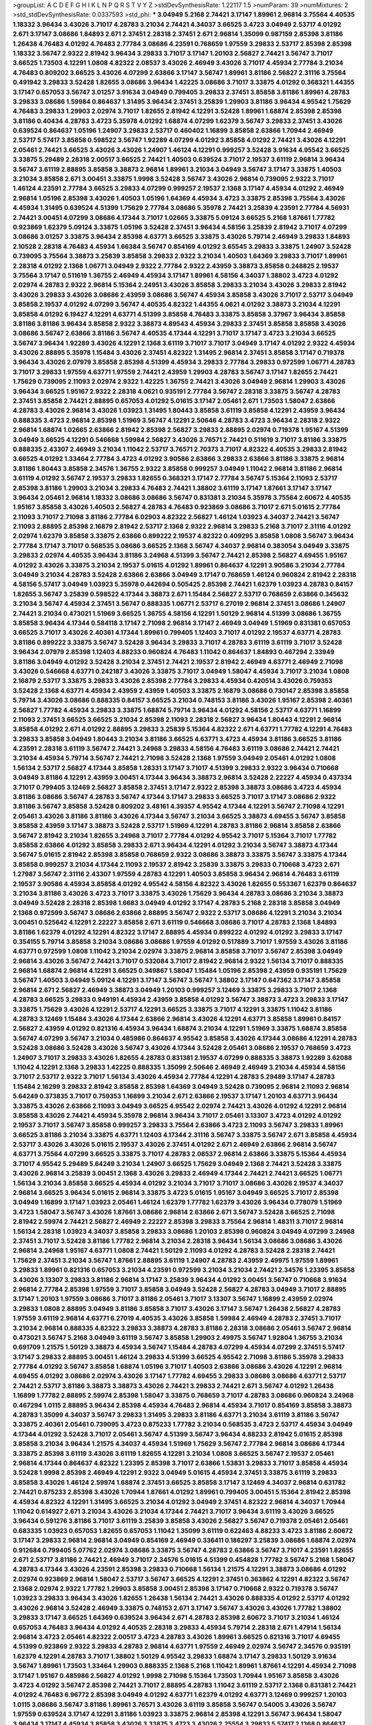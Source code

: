 >groupList:
A C D E F G H I K L
N P Q R S T V Y Z 
>stdDevSynthesisRate:
1.22117 1.5 
>numParam:
39
>numMixtures:
2
>std_stdDevSynthesisRate:
0.0337593
>std_phi:
***
3.04949 5.2168 2.74421 3.17147 1.89961 2.96814 3.75564 4.40535 1.18332 3.96434
3.43026 3.71017 4.28783 3.21034 2.74421 4.34037 3.66525 3.4723 3.04949 2.53717
4.01292 2.671 3.17147 3.08686 1.84893 2.671 2.37451 2.28318 2.37451 2.671
2.96814 1.35099 0.987159 2.85398 3.81186 1.26438 4.76483 4.01292 4.76483 2.77784
3.08686 4.23591 0.768659 1.97559 3.29833 2.53717 2.85398 2.85398 1.18332 3.56747
2.9322 2.81942 3.96434 3.29833 3.71017 3.17147 1.20103 2.56827 2.74421 3.56747
3.71017 3.66525 1.73503 4.12291 1.0808 4.82322 2.08537 3.43026 2.46949 3.43026
3.71017 4.45934 2.77784 3.21034 4.76483 0.809202 3.66525 3.43026 4.07299 2.63866
3.17147 3.56747 1.89961 3.81186 2.56827 2.31116 3.75564 0.491942 3.29833 3.52428
1.82655 3.08686 3.96434 1.42225 3.08686 3.71017 3.33875 4.01292 0.368321 1.44355
3.17147 0.657053 3.56747 3.01257 3.91634 3.04949 0.799405 3.29833 2.37451 3.85858
3.81186 1.89961 4.28783 3.29833 3.08686 1.59984 0.864637 1.31495 3.96434 2.37451
3.25839 1.29903 3.81186 3.96434 4.95542 1.75629 4.76483 3.29833 1.29903 2.02974
3.71017 1.82655 2.81942 4.12291 3.52428 1.89961 1.68874 2.85398 2.85398 3.81186
0.40434 4.28783 3.4723 5.35978 4.01292 1.68874 4.07299 1.62379 3.56747 3.29833
2.37451 3.43026 0.639524 0.864637 1.05196 1.24907 3.29833 2.53717 0.460402 1.16899
3.85858 2.63866 1.70944 2.46949 2.53717 5.57417 3.85858 0.598522 3.56747 1.92289
4.07299 4.01292 3.85858 4.01292 2.74421 3.43026 4.12291 2.05461 2.74421 3.66525
3.43026 3.43026 1.24907 1.46124 4.12291 0.999257 3.52428 3.91634 4.95542 3.66525
3.33875 5.29489 2.28318 2.00517 3.66525 2.74421 1.40503 0.639524 3.71017 2.19537
3.61119 2.96814 3.96434 3.56747 3.61119 2.88895 3.85858 3.38873 2.96814 1.89961
3.21034 3.04949 3.56747 3.17147 3.33875 1.40503 3.21034 3.85858 2.671 3.00451
3.33875 1.9998 3.52428 3.56747 3.43026 2.96814 0.739095 2.9322 3.71017 1.46124
4.23591 2.77784 3.66525 3.29833 4.07299 0.999257 2.19537 2.1368 3.17147 4.45934
4.01292 2.46949 2.96814 1.05196 2.85398 3.43026 1.40503 1.05196 1.64369 4.45934
3.4723 3.33875 2.85398 3.75564 3.43026 4.45934 1.31495 0.639524 4.51399 1.75629
2.77784 3.08686 5.35978 2.74421 3.25839 4.23591 2.77784 4.56931 2.74421 3.00451
4.07299 3.08686 4.17344 3.71017 1.02665 3.33875 5.09124 3.66525 5.2168 1.87661
1.77782 0.923869 1.62379 5.09124 3.33875 1.05196 3.52428 2.37451 3.96434 4.58156
3.25839 2.81942 3.71017 4.07299 3.08686 3.01257 3.33875 3.96434 2.85398 4.63771
3.66525 3.33875 3.43026 5.79714 2.46949 3.29833 1.84893 2.10528 2.28318 4.76483
4.45934 1.66384 3.56747 0.854169 4.01292 3.65545 3.29833 3.33875 1.24907 3.52428
0.739095 3.75564 3.38873 3.25839 3.85858 3.29833 2.9322 3.21034 1.40503 1.64369
3.29833 3.71017 1.89961 2.28318 4.01292 2.1368 1.06771 3.04949 2.9322 2.77784
2.9322 2.43959 3.38873 3.85858 0.248825 2.19537 3.75564 3.17147 0.511619 1.36755
2.46949 4.45934 3.17147 1.89961 4.58156 4.34037 1.38802 3.4723 4.01292 2.02974
4.28783 2.9322 2.96814 5.15364 2.24951 3.43026 3.85858 3.29833 3.21034 3.43026
3.29833 2.81942 3.43026 3.29833 3.43026 3.08686 2.43959 3.08686 3.56747 4.45934
3.85858 3.43026 3.71017 2.53717 3.04949 3.85858 2.19537 4.01292 4.07299 3.56747
4.40535 4.82322 1.44355 4.0621 4.01292 3.38873 3.21034 4.12291 3.85858 4.01292
6.19427 4.12291 4.63771 4.51399 3.85858 4.76483 3.33875 3.85858 3.37967 3.96434
3.85858 3.81186 3.81186 3.96434 3.85858 2.9322 3.38873 4.89543 4.45934 3.29833
2.37451 3.85858 3.85858 3.43026 3.08686 3.56747 2.63866 3.81186 3.56747 4.40535
4.17344 4.12291 3.71017 3.17147 3.4723 3.21034 3.66525 3.56747 3.96434 1.92289
3.43026 4.12291 2.1368 3.61119 3.71017 3.71017 3.04949 3.17147 4.01292 2.9322
4.45934 3.43026 2.88895 5.35978 1.15484 3.43026 2.37451 4.82322 1.31495 2.96814
2.37451 3.85858 3.17147 0.719378 3.96434 3.43026 2.07979 3.85858 2.85398 4.51399
4.45934 3.29833 2.77784 3.29833 0.972599 1.06771 4.28783 3.71017 3.29833 1.97559
4.63771 1.97559 2.74421 2.43959 1.29903 4.28783 3.56747 3.17147 1.82655 2.74421
1.75629 0.739095 2.11093 2.02974 2.9322 1.42225 1.36755 2.74421 3.43026 3.04949
2.96814 1.29903 3.43026 3.96434 3.66525 1.95167 2.9322 2.28318 4.0621 0.935191
2.77784 3.56747 2.28318 3.33875 3.56747 4.28783 2.37451 3.85858 2.74421 2.88895
0.657053 4.01292 5.01615 3.17147 2.05461 2.671 1.73503 1.58047 2.63866 4.28783
3.43026 2.96814 3.43026 1.03923 1.31495 1.80443 3.85858 3.61119 3.85858 4.12291
2.43959 3.96434 0.888335 3.4723 2.96814 2.85398 1.51969 3.56747 4.12291 2.50646
4.28783 3.4723 3.96434 2.28318 2.9322 2.96814 1.68874 1.02665 2.63866 2.81942
2.85398 2.56827 3.29833 2.88895 2.02974 0.719378 1.95167 4.51399 3.04949 3.66525
4.12291 0.546668 1.59984 2.56827 3.43026 3.76571 2.74421 0.511619 3.71017 3.81186
3.33875 0.888335 2.43307 2.46949 3.21034 1.11042 2.53717 3.76571 2.70373 3.71017
4.82322 4.40535 3.29833 2.81942 3.66525 4.01292 1.33464 2.77784 3.4723 4.01292
3.90586 2.63866 3.29833 2.63866 3.81186 3.33875 2.96814 3.81186 1.80443 3.85858
2.34576 1.36755 2.9322 3.85858 0.999257 3.04949 1.11042 2.96814 3.81186 2.96814
3.61119 4.01292 3.56747 2.19537 3.29833 1.82655 0.368321 3.17147 2.77784 3.56747
5.15364 2.11093 2.53717 2.85398 3.81186 1.29903 3.21034 3.29833 4.76483 2.74421
1.38802 3.61119 3.17147 1.87661 3.17147 3.17147 3.96434 2.05461 2.96814 1.18332
3.08686 3.08686 3.56747 0.831381 3.21034 5.35978 3.75564 2.60672 4.40535 1.95167
3.85858 3.43026 1.40503 2.56827 4.28783 4.76483 0.923869 3.08686 3.71017 2.671
5.01615 2.77784 2.11093 3.71017 2.71098 3.81186 2.77784 6.02903 4.82322 2.56827
1.46124 1.03923 4.34037 2.74421 3.56747 2.11093 2.88895 2.85398 2.16879 2.81942
2.53717 2.1368 2.9322 2.96814 3.29833 5.2168 3.71017 2.31116 4.01292 2.02974
1.62379 3.85858 3.33875 2.63866 0.899222 2.19537 4.82322 0.409295 3.85858 1.0808
3.56747 3.96434 2.77784 3.17147 3.71017 0.568535 3.08686 3.66525 2.1368 3.56747
4.34037 2.96814 0.383054 3.04949 3.33875 3.29833 2.02974 4.40535 3.96434 3.81186
3.24968 4.51399 3.56747 2.74421 2.85398 2.56827 4.69455 1.95167 4.01292 3.43026
3.33875 3.21034 2.19537 5.01615 4.01292 1.89961 0.864637 4.12291 3.90586 3.21034
2.77784 3.04949 3.21034 4.28783 3.52428 2.63866 2.63866 3.04949 3.17147 0.768659
1.46124 0.960824 2.81942 2.28318 4.58156 5.57417 3.04949 1.03923 5.35978 0.442694
0.505425 2.85398 2.74421 1.62379 1.03923 4.28783 0.84157 1.82655 3.56747 3.25839
0.598522 4.17344 3.38873 2.671 1.15484 2.56827 2.53717 0.768659 2.63866 0.345632
3.21034 3.56747 4.45934 2.37451 3.56747 0.888335 1.06771 2.53717 6.27019 2.96814
2.37451 3.08686 1.24907 2.74421 3.21034 0.473021 1.51969 3.66525 1.36755 4.58156
4.12291 1.50129 2.96814 4.51399 3.08686 1.36755 3.85858 3.96434 4.17344 0.584118
3.17147 2.71098 2.96814 3.17147 2.46949 3.04949 1.51969 0.831381 0.657053 3.66525
3.71017 3.43026 2.40361 4.17344 1.89961 0.799405 1.12403 3.71017 4.01292 2.19537
4.63771 4.28783 3.81186 0.899222 3.33875 3.56747 3.52428 3.96434 3.29833 3.71017
4.28783 3.61119 3.61119 3.71017 3.52428 3.96434 2.07979 2.85398 1.12403 4.88233
0.960824 4.76483 1.11042 0.864637 1.84893 0.467294 2.33949 3.81186 3.04949 4.01292
3.52428 3.21034 2.37451 2.74421 2.19537 2.81942 2.46949 4.63771 2.46949 2.71098
3.43026 0.546668 4.63771 0.242187 3.43026 3.33875 3.71017 3.04949 1.58047 4.45934
3.71017 3.21034 1.0808 2.16879 2.53717 3.33875 3.29833 3.43026 2.85398 2.77784
3.29833 4.45934 0.420514 3.43026 0.759353 3.52428 2.1368 4.63771 4.45934 2.43959
2.43959 1.40503 3.33875 2.16879 3.08686 0.730147 2.85398 3.85858 5.79714 3.43026
3.08686 0.888335 0.84157 3.66525 3.21034 0.748153 3.81186 3.43026 1.95167 2.85398
2.40361 2.56827 1.77782 4.45934 3.29833 3.33875 1.68874 5.79714 3.96434 4.01292
4.58156 2.53717 4.63771 1.16899 2.11093 2.37451 3.66525 3.66525 3.21034 2.85398
2.11093 2.28318 2.56827 3.96434 1.80443 4.12291 2.96814 3.85858 4.01292 2.671
4.01292 2.88895 3.29833 3.25839 5.15364 4.82322 2.671 4.63771 1.77782 4.12291
4.76483 3.29833 3.85858 3.04949 1.80443 3.21034 3.81186 3.66525 4.63771 3.4723
4.45934 3.81186 3.66525 3.81186 4.23591 2.28318 3.61119 3.56747 2.74421 3.24968
3.29833 4.58156 4.76483 3.61119 3.08686 2.74421 2.74421 3.21034 4.45934 5.79714
3.56747 2.74421 2.71098 3.52428 2.1368 1.97559 3.04949 2.05461 4.01292 1.0808
1.56134 2.53717 2.56827 4.17344 3.85858 1.28331 3.17147 3.71017 4.51399 3.29833
2.9322 3.96434 0.710668 3.04949 3.81186 4.12291 2.43959 3.00451 4.17344 3.96434
3.38873 2.96814 3.52428 2.22227 4.45934 0.437334 3.71017 0.799405 3.12469 2.56827
3.85858 2.37451 3.17147 2.9322 2.85398 3.38873 3.08686 3.4723 4.45934 3.81186
3.08686 3.56747 4.28783 3.56747 4.17344 3.17147 3.29833 3.66525 3.71017 3.17147
3.08686 2.9322 3.81186 3.56747 3.85858 3.52428 0.809202 3.48161 4.39357 4.95542
4.17344 4.12291 3.56747 2.71098 4.12291 2.05461 3.43026 3.81186 3.81186 3.43026
4.17344 3.56747 3.21034 3.66525 3.38873 4.69455 3.56747 3.85858 3.85858 2.43959
3.17147 3.38873 3.52428 2.53717 1.51969 4.12291 4.28783 3.81186 2.96814 3.85858
2.63866 3.56747 2.81942 3.21034 1.82655 3.24968 3.71017 2.77784 4.01292 4.95542
3.71017 5.15364 3.71017 1.77782 3.85858 2.63866 4.01292 3.85858 3.29833 2.671
3.96434 4.12291 4.01292 3.21034 3.56747 3.38873 4.17344 3.56747 5.01615 2.81942
2.85398 3.85858 0.768659 2.9322 3.08686 3.38873 3.33875 3.56747 3.33875 4.17344
3.85858 0.999257 3.21034 4.17344 2.11093 2.19537 2.81942 3.25839 3.33875 3.29833
0.710668 3.4723 2.671 1.27987 3.56747 2.31116 2.43307 1.97559 4.28783 4.12291
1.40503 3.85858 3.96434 2.96814 4.76483 3.61119 2.19537 3.90586 4.45934 3.85858
4.01292 4.95542 4.58156 4.82322 3.43026 1.82655 0.553367 1.62379 0.864637 3.21034
3.81186 3.43026 3.4723 3.71017 3.33875 3.43026 1.75629 3.96434 4.28783 3.08686
3.21034 3.38873 3.04949 3.52428 2.28318 2.85398 1.6683 3.04949 4.01292 3.17147
4.28783 5.2168 2.28318 3.85858 3.04949 2.1368 0.972599 3.56747 3.08686 2.63866
2.88895 3.56747 2.9322 2.53717 3.08686 4.12291 3.21034 3.21034 3.00451 0.525642
4.12291 2.22227 3.85858 2.671 3.61119 0.546668 3.08686 3.71017 4.28783 2.1368
1.84893 3.81186 1.62379 4.01292 4.12291 4.82322 3.17147 2.88895 4.45934 0.899222
4.01292 4.01292 3.29833 3.17147 0.354155 5.79714 3.85858 3.21034 3.08686 3.08686
1.97559 4.01292 0.517889 3.71017 1.97559 3.43026 3.81186 4.63771 0.972599 1.0808
1.11042 3.21034 2.02974 3.33875 2.96814 3.85858 3.71017 3.56747 2.85398 3.04949
2.96814 3.43026 3.56747 2.74421 3.71017 0.532084 3.71017 2.81942 2.96814 2.9322
1.56134 3.71017 0.888335 2.96814 1.68874 2.96814 4.12291 3.66525 0.349867 1.58047
1.15484 1.05196 2.85398 2.43959 0.935191 1.75629 3.56747 1.40503 3.04949 5.09124
4.12291 3.17147 3.56747 3.56747 1.38802 3.17147 0.647362 3.17147 3.85858 2.96814
2.671 2.56827 2.46949 3.38873 3.04949 1.20103 0.999257 3.12469 3.33875 3.29833
3.71017 2.1368 4.28783 3.66525 3.29833 0.949191 4.45934 2.43959 3.85858 4.01292
3.56747 3.38873 3.4723 3.29833 3.17147 3.33875 1.75629 3.43026 4.12291 2.53717
4.12291 3.66525 3.33875 3.71017 4.12291 3.33875 1.11042 3.81186 4.28783 3.12469
1.15484 3.43026 4.17344 2.63866 2.96814 3.43026 4.12291 4.63771 3.85858 1.89961
0.84157 2.56827 2.43959 4.01292 0.821316 4.45934 3.96434 1.68874 3.21034 4.12291
1.51969 3.33875 1.68874 3.85858 3.56747 4.07299 3.56747 3.21034 0.485986 0.864637
4.95542 3.85858 3.43026 4.17344 3.08686 4.12291 4.28783 3.52428 3.08686 3.52428
3.43026 3.56747 3.43026 4.17344 3.52428 2.05461 3.08686 2.19537 0.768659 3.4723
1.24907 3.71017 3.29833 3.43026 1.82655 4.28783 0.831381 2.19537 4.07299 0.888335
3.38873 1.92289 3.62088 1.11042 4.12291 2.1368 3.29833 1.42225 0.888335 1.35099
2.50646 2.46949 2.46949 3.21034 4.45934 4.58156 3.71017 2.53717 2.9322 3.71017
1.56134 3.43026 4.45934 2.77784 4.12291 4.28783 5.29489 3.17147 4.28783 1.15484
2.16299 3.29833 2.81942 3.85858 2.85398 1.64369 3.04949 3.52428 0.739095 2.96814
2.11093 2.96814 5.64249 0.373835 3.71017 0.759353 1.16899 3.21034 2.671 2.63866
2.19537 3.17147 1.20103 4.63771 3.96434 3.33875 3.43026 2.63866 2.11093 3.04949
3.66525 4.95542 2.02974 2.74421 3.43026 4.01292 4.12291 2.96814 3.85858 3.43026
2.74421 4.45934 5.35978 2.96814 3.96434 3.71017 2.05461 3.13307 3.4723 4.01292
4.01292 2.19537 3.71017 3.56747 3.85858 0.999257 3.29833 3.75564 2.63866 3.4723
2.11093 3.56747 3.29833 1.89961 3.66525 3.81186 3.21034 3.33875 4.63771 1.12403
4.17344 2.31116 3.56747 3.33875 3.56747 2.671 3.85858 4.45934 2.53717 3.43026
3.43026 5.01615 2.19537 3.43026 2.37451 4.01292 2.671 2.46949 2.63866 2.96814
3.56747 4.63771 3.75564 4.07299 3.66525 3.33875 3.71017 4.28783 2.08537 2.96814
2.63866 3.33875 5.15364 4.45934 3.71017 4.95542 5.29489 5.64249 3.21034 1.24907
3.66525 1.75629 3.04949 2.1368 2.74421 3.52428 3.33875 3.43026 2.96814 3.25839
3.00451 2.1368 3.43026 3.29833 2.46949 4.17344 2.74421 2.74421 3.66525 1.06771
1.56134 3.21034 3.85858 3.66525 4.45934 4.01292 3.21034 3.71017 3.71017 3.08686
3.43026 2.19537 4.34037 2.96814 3.66525 3.96434 5.01615 2.96814 3.33875 3.4723
5.01615 1.95167 3.04949 3.66525 3.71017 2.85398 3.04949 1.16899 3.17147 1.03923
2.05461 1.46124 1.62379 1.77782 1.62379 3.43026 3.96434 0.778079 1.51969 3.4723
1.58047 3.56747 3.43026 1.87661 3.08686 2.96814 2.63866 2.671 3.56747 3.52428
3.66525 2.71098 2.81942 2.59974 2.74421 2.56827 2.46949 2.22227 2.85398 3.29833
3.75564 2.96814 1.48311 3.71017 2.96814 1.56134 2.28318 1.03923 4.34037 3.85858
3.29833 3.08686 1.20103 2.85398 0.960824 3.04949 4.07299 3.24968 2.37451 3.71017
3.52428 3.81186 1.77782 2.96814 3.21034 2.28318 3.96434 1.56134 3.08686 3.08686
3.43026 2.96814 3.24968 1.95167 4.63771 1.0808 2.74421 1.50129 2.11093 4.01292
4.28783 3.52428 2.28318 2.74421 1.75629 2.37451 3.21034 3.56747 1.87661 2.88895
3.61119 1.24907 4.28783 2.43959 2.49975 1.97559 1.89961 3.29833 1.89961 0.821316
0.657053 3.21034 4.23591 0.972599 3.21034 3.21034 2.74421 2.34576 1.23395 3.85858
3.43026 3.13307 3.29833 3.81186 2.96814 3.17147 3.25839 3.96434 4.01292 3.00451
3.56747 0.710668 3.91634 2.96814 2.77784 2.85398 1.97559 3.71017 3.85858 3.04949
3.52428 2.56827 4.28783 3.04949 3.71017 2.88895 3.17147 1.20103 1.97559 3.08686
3.71017 3.81186 2.05461 3.71017 3.13307 3.56747 1.16899 2.43959 2.02974 3.29833
1.0808 2.88895 3.04949 3.81186 3.85858 3.71017 3.43026 3.17147 3.56747 1.26438
2.56827 4.28783 1.97559 3.61119 2.96814 4.63771 6.27019 4.40535 3.43026 3.85858
1.59984 2.46949 4.28783 2.37451 3.71017 3.21034 2.96814 0.888335 4.82322 3.29833
3.38873 4.28783 3.81186 2.28318 3.08686 2.05461 3.56747 2.96814 0.473021 3.56747
5.2168 3.04949 3.61119 3.56747 3.85858 1.29903 2.49975 3.56747 1.92804 1.36755
3.21034 0.691709 1.21575 1.50129 3.38873 4.45934 3.56747 1.15484 4.28783 4.07299
4.45934 4.07299 2.37451 5.57417 3.17147 3.29833 2.88895 3.00451 1.46124 3.29833
4.51399 3.66525 4.95542 2.71098 3.81186 5.35978 3.29833 2.77784 4.01292 3.56747
3.85858 1.68874 1.05196 3.71017 1.40503 2.63866 3.08686 3.43026 4.12291 2.96814
4.69455 4.01292 3.08686 2.02974 3.43026 3.17147 1.77782 4.69455 3.29833 3.08686
3.08686 4.63771 2.53717 2.74421 2.53717 3.81186 3.38873 3.38873 3.43026 2.74421
3.29833 2.74421 2.671 3.56747 4.01292 1.26438 1.16899 1.77782 2.88895 2.59974
2.85398 1.58047 3.33875 0.768659 3.71017 4.28783 3.08686 0.960824 3.24968 0.467294
1.0115 2.88895 3.96434 2.85398 4.45934 4.76483 2.96814 4.45934 3.71017 0.854169
3.85858 3.38873 4.28783 1.35099 4.34037 3.56747 3.29833 1.31495 3.29833 3.81186
4.63771 3.21034 3.61119 3.81186 3.56747 3.33875 2.40361 2.05461 0.739095 3.4723
0.875233 1.77782 3.21034 0.568535 3.4723 2.53717 4.45934 3.04949 4.17344 4.01292
3.52428 3.71017 2.05461 3.56747 4.51399 3.56747 3.96434 4.88233 2.81942 5.01615
2.85398 3.85858 3.21034 3.96434 1.21575 4.34037 4.45934 1.51969 1.75629 3.56747
2.77784 2.96814 3.08686 4.17344 3.33875 2.85398 3.61119 3.43026 3.61119 1.82655
4.12291 3.21034 1.0808 3.66525 3.56747 2.19537 2.05461 2.96814 4.17344 0.864637
4.82322 1.23395 2.85398 3.71017 2.63866 1.53831 3.29833 3.71017 3.85858 4.45934
3.52428 1.9998 2.85398 2.46949 4.12291 2.9322 3.04949 5.01615 4.45934 2.37451
3.33875 3.61119 3.29833 3.85858 3.43026 1.46124 2.59974 1.68874 2.37451 3.66525
3.85858 3.17147 3.12469 4.34037 2.96814 0.631782 2.74421 0.875233 2.85398 3.43026
1.70944 1.87661 4.01292 1.89961 0.799405 3.00451 5.15364 2.81942 2.85398 4.45934
4.82322 4.12291 1.31495 3.66525 3.21034 4.01292 3.04949 2.37451 4.82322 2.96814
4.34037 1.70944 1.11042 0.614927 2.671 3.21034 3.43026 3.21034 4.17344 2.74421
3.71017 3.96434 3.61119 3.43026 3.66525 3.96434 0.591276 3.81186 3.71017 3.61119
3.25839 3.85858 3.43026 2.56827 3.56747 0.719378 2.05461 2.05461 0.683335 1.03923
0.657053 1.82655 0.657053 1.11042 1.35099 3.61119 0.622463 4.88233 3.4723 3.81186
2.60672 3.17147 3.29833 2.96814 2.96814 3.04949 0.854169 2.46949 0.336411 0.186297
3.25839 3.08686 1.68874 2.02974 0.912684 0.799405 5.07762 2.02974 3.08686 3.33875
3.56747 4.28783 2.63866 3.56747 3.71017 4.23591 1.82655 2.671 2.53717 3.81186
2.74421 2.46949 3.71017 2.34576 5.01615 4.51399 0.454828 1.77782 3.56747 5.2168
1.58047 4.28783 4.17344 3.43026 4.23591 2.85398 3.29833 0.710668 1.56134 1.21575
4.12291 3.38873 3.08686 4.01292 2.02974 0.923869 2.96814 1.58047 2.53717 3.56747
3.66525 4.12291 2.37451 0.363862 4.12291 4.82322 3.56747 2.1368 2.02974 2.9322
1.77782 1.29903 3.85858 3.00451 2.85398 3.17147 0.710668 2.9322 0.719378 3.56747
1.03923 3.29833 3.96434 3.43026 1.82655 1.26438 1.56134 2.74421 3.43026 0.888335
4.01292 2.53717 4.01292 3.43026 2.96814 3.52428 2.46949 3.33875 0.748153 2.671
3.17147 3.56747 3.43026 3.43026 1.77782 1.38802 3.29833 3.17147 3.66525 1.64369
0.639524 3.96434 2.671 4.28783 2.85398 2.60672 3.71017 3.21034 1.46124 0.657053
4.76483 3.96434 4.01292 4.40535 2.28318 3.29833 4.45934 5.79714 2.28318 2.671
1.47914 1.56134 2.96814 3.4723 2.05461 4.82322 2.00517 3.4723 4.28783 3.43026
1.89961 3.66525 0.821316 3.71017 4.69455 4.51399 0.923869 2.9322 3.29833 4.28783
2.96814 4.63771 1.97559 2.46949 2.02974 3.56747 2.34576 0.935191 1.62379 4.12291
4.28783 3.71017 1.38802 1.50129 4.95542 3.29833 1.68874 3.17147 3.29833 1.50129
3.91634 3.56747 1.89961 1.73503 1.33464 1.29903 0.888335 2.1368 5.2168 1.11042
1.89961 1.87661 4.12291 4.45934 2.71098 3.17147 1.95167 0.485986 2.56827 4.01292
1.9998 2.71098 5.15364 1.73503 1.70944 1.95167 3.85858 3.43026 3.4723 4.01292
3.56747 2.85398 2.74421 3.71017 2.88895 4.28783 1.11042 3.61119 2.53717 2.1368
0.831381 2.74421 4.01292 4.76483 6.96772 2.85398 3.04949 4.01292 4.63771 1.62379
4.01292 4.63771 3.12469 0.999257 1.20103 1.0115 3.08686 3.56747 3.81186 1.89961
3.76571 3.43026 3.61119 3.85858 3.56747 0.54005 3.43026 3.56747 1.97559 0.639524
3.17147 4.12291 3.81186 1.03923 3.33875 2.96814 2.85398 4.12291 3.56747 3.96434
1.58047 3.96434 3.17147 4.45934 3.85858 3.43026 3.33875 3.4723 3.43026 2.25554
3.29833 5.57417 2.1368 0.864637 3.29833 4.01292 3.81186 2.71098 3.29833 3.81186
0.665105 3.56747 3.43026 2.74421 3.4723 3.17147 3.08686 3.56747 3.33875 2.8967
4.28783 3.29833 4.01292 2.96814 3.71017 3.71017 2.96814 3.04949 3.21034 4.63771
3.08686 3.38873 4.12291 3.85858 1.40503 3.29833 4.95542 3.17147 2.53717 2.63866
2.85398 3.17147 1.12403 1.33464 3.29833 4.12291 2.70373 3.21034 3.08686 3.04949
4.17344 2.74421 3.71017 3.21034 3.96434 2.85398 2.63866 0.899222 1.89961 4.58156
2.63866 2.37451 3.08686 3.08686 4.45934 2.85398 0.665105 3.29833 3.29833 2.37451
5.57417 4.95542 3.29833 2.63866 2.9322 3.81186 1.12403 1.75629 2.85398 3.56747
3.29833 0.899222 1.36755 2.19537 3.13307 0.899222 3.08686 6.02903 0.553367 3.21034
3.56747 0.614927 3.08686 0.221204 4.40535 0.378417 0.831381 3.43026 2.85398 2.63866
4.45934 4.28783 0.821316 0.759353 3.43026 4.17344 4.01292 0.546668 2.53717 4.23591
4.45934 2.85398 3.29833 2.11093 3.29833 3.66525 3.12469 3.29833 2.96814 1.0115
2.11093 3.04949 3.43026 4.40535 4.63771 3.38873 4.17344 2.1368 2.31116 2.56827
3.85858 3.24968 3.17147 4.28783 2.56827 3.38873 3.43026 2.85398 3.29833 3.52428
1.89961 1.92289 3.43026 1.75629 3.29833 5.35978 3.71017 2.37451 3.4723 4.40535
1.06771 3.08686 2.37451 2.37451 0.854169 3.43026 2.28318 3.08686 3.61119 0.864637
4.45934 3.81186 3.08686 3.85858 2.96814 2.96814 1.03923 1.77782 3.85858 3.08686
3.29833 3.21034 3.21034 3.71017 3.43026 3.4723 3.21034 4.45934 1.89961 2.74421
2.37451 4.01292 1.87661 3.56747 2.56827 4.28783 2.16879 3.96434 2.96814 2.85398
3.61119 3.21034 3.08686 1.1378 3.43026 3.29833 3.04949 1.68874 2.11093 3.71017
4.12291 2.37451 3.56747 3.21034 3.38873 3.4723 4.28783 1.87661 3.71017 3.71017
4.12291 0.710668 1.03923 3.66525 3.96434 0.675062 3.85858 2.81942 3.33875 3.21034
1.62379 3.43026 3.56747 2.77784 4.58156 1.62379 4.17344 3.66525 2.96814 3.96434
1.15484 4.51399 3.75564 0.935191 3.52428 3.71017 2.88895 4.17344 2.96814 4.01292
4.82322 1.89961 3.43026 3.29833 0.473021 3.43026 5.35978 3.43026 3.29833 2.96814
2.671 1.68874 4.17344 3.21034 1.53831 3.71017 4.07299 1.80443 4.95542 0.491942
3.52428 4.17344 3.4723 3.08686 3.43026 3.4723 2.74421 5.79714 3.04949 4.58156
3.08686 2.74421 2.1368 1.15484 4.12291 3.76571 3.38873 0.442694 1.64369 3.90586
3.04949 1.89961 1.64369 3.43026 1.36755 1.14085 0.546668 3.08686 2.9322 1.12403
3.71017 3.81186 0.854169 1.75629 3.71017 3.81186 2.63866 3.4723 4.07299 1.75629
2.34576 2.96814 3.66525 3.29833 1.02665 3.29833 4.45934 3.52428 1.0115 1.0808
3.81186 3.33875 0.54005 3.56747 3.43026 3.81186 3.4723 3.43026 1.64369 3.33875
2.85398 4.12291 1.97559 3.66525 1.24907 0.591276 1.06771 4.34037 3.71017 4.28783
4.58156 0.864637 2.1368 4.28783 3.81186 3.85858 1.70944 1.97559 4.12291 3.85858
3.29833 3.66525 2.74421 3.33875 3.66525 2.63866 2.85398 3.00451 2.28318 3.29833
1.29903 3.56747 3.71017 4.34037 1.95167 4.01292 1.97559 3.90586 2.88895 3.29833
3.66525 1.0808 1.56134 3.56747 2.74421 1.15484 2.671 3.81186 1.56134 3.17147
3.56747 2.85398 0.799405 5.15364 1.89961 1.40503 3.29833 2.37451 2.77784 4.01292
2.96814 2.9322 3.56747 1.82655 2.77784 4.58156 3.66525 3.04949 3.08686 3.52428
3.43026 1.42225 4.01292 3.81186 0.960824 1.46124 3.43026 2.37451 3.17147 2.34576
5.09124 1.89961 3.08686 4.45934 3.4723 3.29833 3.08686 2.77784 2.96814 2.71098
2.37451 3.75564 3.81186 3.29833 3.61119 3.38873 3.85858 2.37451 2.77784 4.17344
4.12291 3.4723 3.38873 4.89543 3.71017 1.89961 3.29833 4.12291 2.63866 3.96434
3.29833 3.56747 3.08686 4.34037 4.63771 3.81186 4.17344 3.25839 1.21575 3.56747
2.24951 2.63866 4.34037 5.15364 3.29833 2.25554 3.61119 4.23591 3.33875 4.12291
4.28783 3.43026 2.96814 3.00451 4.34037 3.38873 3.56747 2.85398 2.96814 0.759353
1.82655 1.70944 2.88895 2.96814 2.05461 3.08686 4.28783 0.821316 3.81186 3.56747
4.45934 2.53717 2.9322 2.96814 1.75629 4.28783 4.01292 3.17147 3.17147 4.34037
1.97559 3.21034 2.81942 4.69455 3.96434 3.21034 2.96814 3.08686 3.66525 3.71017
0.454828 2.85398 1.40503 0.546668 2.63866 2.77784 2.37451 4.17344 3.04949 2.81188
2.46949 4.95542 3.29833 2.88895 2.96814 2.77784 3.17147 3.52428 3.43026 3.38873
3.12469 3.71017 4.34037 2.81942 3.71017 1.06771 3.17147 3.96434 3.71017 3.56747
1.64369 3.43026 3.43026 1.87661 4.63771 2.74421 3.13307 2.28318 1.44355 5.57417
3.4723 3.21034 1.89961 3.43026 3.33875 3.17147 3.33875 2.88895 3.33875 3.13307
2.19537 5.29489 1.24907 2.96814 2.56827 5.57417 1.50129 2.74421 2.1368 3.17147
0.778079 3.33875 2.02974 2.88895 2.34576 4.17344 2.96814 1.0115 2.56827 3.96434
3.61119 1.89961 3.96434 3.17147 3.90586 4.28783 3.71017 3.24968 1.75629 3.56747
3.21034 3.43026 3.21034 3.66525 4.01292 4.01292 3.29833 4.45934 4.45934 5.57417
3.29833 1.64369 1.82655 2.9322 3.29833 4.01292 3.4723 3.08686 3.08686 3.08686
3.85858 1.51969 6.02903 2.05461 1.62379 5.01615 2.96814 3.71017 2.56827 5.2168
4.17344 1.12403 2.59974 3.08686 3.66525 3.71017 1.68874 3.81186 3.43026 2.56827
1.46124 4.51399 3.71017 3.08686 3.43026 3.85858 3.04949 0.87758 3.08686 3.71017
3.96434 3.4723 4.45934 3.85858 4.07299 5.28073 3.52428 1.24907 3.56747 4.58156
3.71017 3.08686 3.17147 3.66525 3.71017 4.28783 2.671 1.95167 0.665105 2.46949
4.58156 3.71017 5.01615 2.96814 3.29833 2.74421 0.460402 3.96434 3.71017 1.80443
3.08686 3.85858 0.831381 0.675062 3.96434 3.24968 2.53717 3.90586 2.37451 3.43026
4.01292 2.05461 3.00451 4.63771 2.77784 3.04949 3.43026 3.71017 3.38873 2.74421
1.77782 3.38873 2.671 2.63866 0.888335 2.37451 4.34037 2.74421 3.38873 0.336411
4.58156 5.2168 3.66525 3.17147 4.82322 3.71017 2.63866 3.21034 3.00451 1.51969
4.12291 2.9322 3.29833 4.34037 2.9322 4.17344 3.04949 2.96814 1.35099 3.08686
1.56134 4.63771 3.96434 2.34576 4.28783 1.47914 2.74421 3.08686 2.74421 3.43026
1.58047 2.53717 2.1368 1.75629 2.71098 1.80443 2.56827 1.58047 2.671 1.46124
5.57417 3.21034 2.37451 3.85858 2.671 3.51485 4.17344 4.17344 3.21034 4.01292
2.9322 4.01292 3.29833 2.74421 2.96814 1.53831 0.719378 2.671 5.72695 3.21034
4.01292 4.40535 4.28783 4.12291 3.81186 4.51399 4.28783 3.56747 3.56747 2.96814
2.56827 2.63866 2.46949 5.42547 3.71017 4.28783 4.34037 1.20103 3.52428 3.17147
2.56827 0.683335 3.29833 2.74421 1.97559 3.56747 1.97559 0.888335 3.75564 3.61119
1.70944 3.33875 3.4723 2.96814 1.29903 3.33875 0.759353 0.888335 2.96814 2.11093
3.38873 2.63866 3.56747 2.43959 2.74421 2.31116 2.96814 3.38873 4.01292 4.5261
5.01615 3.21034 3.96434 3.61119 3.43026 4.12291 2.40361 2.96814 3.56747 3.29833
3.43026 0.768659 3.38873 3.4723 3.21034 3.56747 2.96814 0.972599 4.63771 1.70944
4.01292 2.22227 2.43959 1.97559 1.82655 2.85398 1.50129 4.63771 2.53717 4.01292
1.06771 2.02974 4.82322 2.85398 2.28318 4.01292 3.81186 3.21034 2.96814 3.29833
4.45934 4.34037 2.56827 0.546668 3.71017 0.888335 1.82655 1.82655 3.21034 7.24642
2.671 4.34037 4.12291 3.61119 4.17344 3.96434 2.671 3.43026 2.85398 5.15364
3.38873 4.82322 1.51969 2.05461 3.17147 1.64369 1.9998 3.61119 1.64369 3.17147
4.28783 2.9322 2.9322 2.85398 3.43026 3.29833 1.35099 2.37451 1.0808 3.12469
1.29903 5.95603 3.12469 3.04949 3.08686 0.691709 2.63866 2.9322 2.74421 0.768659
1.35099 2.46949 2.9322 3.17147 4.17344 2.671 0.999257 3.17147 4.01292 3.29833
3.25839 3.56747 3.56747 2.43959 4.63771 3.85858 1.9998 4.45934 3.81186 3.29833
0.768659 3.81186 3.33875 3.81186 3.71017 3.12469 3.71017 4.34037 3.4723 4.45934
5.35978 0.960824 3.43026 2.9322 0.899222 2.37451 3.43026 2.1368 2.85398 0.831381
3.81186 2.85398 1.02665 3.71017 1.97559 4.69455 1.24907 2.28318 3.43026 3.52428
3.76571 4.23591 3.08686 3.56747 2.96814 1.46124 3.43026 4.17344 3.66525 0.719378
0.923869 0.854169 4.51399 0.311031 3.17147 1.20103 3.21034 5.57417 4.01292 3.85858
3.81186 3.12469 2.74421 3.81186 3.71017 4.34037 1.59984 3.17147 1.62379 2.46949
3.29833 1.97559 3.21034 1.35099 3.21034 3.33875 2.96814 0.768659 3.85858 3.33875
2.85398 3.33875 3.25839 1.50129 1.31495 4.63771 5.09124 0.864637 3.61119 1.47914
3.12469 3.56747 4.12291 0.888335 3.81186 3.43026 3.85858 3.52428 3.56747 2.28318
3.96434 2.96814 3.43026 2.63866 4.01292 3.56747 3.43026 3.43026 2.74421 3.17147
4.01292 3.04949 3.52428 2.96814 2.81942 0.789727 3.66525 2.1368 2.53717 2.74421
3.33875 1.02665 3.56747 2.96814 3.56747 3.33875 3.00451 3.85858 5.79714 2.96814
3.71017 1.68874 3.85858 2.1368 1.40503 3.33875 3.29833 0.864637 4.45934 4.17344
2.96814 3.43026 2.05461 3.85858 0.614927 5.57417 3.56747 2.53717 0.702064 3.29833
1.77782 3.85858 0.702064 4.63771 3.00451 0.960824 3.43026 3.43026 2.05461 0.854169
2.00517 4.12291 3.52428 3.38873 3.08686 1.62379 3.90586 0.999257 3.4723 3.61119
1.12403 2.56827 4.63771 2.37451 1.03923 2.56827 1.95167 3.85858 4.28783 2.43959
2.85398 0.242836 3.43026 1.84893 3.38873 2.88895 0.525642 2.46949 1.97559 3.33875
3.75564 3.75564 3.81186 1.68874 3.17147 2.31116 3.33875 2.56827 3.08686 3.56747
3.85858 1.12403 3.66525 1.20103 2.96814 1.68874 1.97559 3.01257 2.22227 4.63771
2.22227 2.96814 0.739095 3.00451 0.710668 3.56747 3.21034 4.28783 3.43026 1.16899
3.08686 3.17147 4.76483 3.29833 1.50129 0.949191 3.85858 3.96434 4.17344 3.43026
1.16899 3.71017 1.62379 0.525642 4.58156 3.43026 2.28318 2.85398 3.29833 3.29833
0.511619 1.31495 1.26438 2.46949 0.789727 2.37451 1.64369 3.33875 3.85858 3.4723
1.97559 3.81186 4.51399 4.63771 4.01292 3.56747 3.71017 4.82322 0.639524 2.40361
3.66525 4.34037 3.96434 3.56747 3.71017 2.74421 2.9322 3.71017 3.81186 5.01615
3.71017 0.923869 1.03923 4.28783 4.51399 3.43026 4.11188 2.31116 3.17147 1.20103
5.01615 4.01292 3.65545 4.82322 4.17344 3.61119 3.56747 4.28783 1.29903 3.56747
2.96814 3.43026 2.81942 1.97559 3.43026 2.85398 3.61119 0.553367 2.11093 2.85398
4.12291 3.21034 1.7996 4.23591 1.62379 3.04949 3.21034 4.17344 4.12291 2.28318
3.61119 4.82322 0.442694 2.77784 0.336411 3.43026 2.53717 3.21034 4.28783 1.40503
3.90586 3.96434 2.05461 1.0115 2.85398 4.76483 0.899222 2.59974 2.71098 3.71017
4.76483 2.11093 2.96814 3.33875 3.71017 4.12291 4.63771 2.74421 2.63866 3.85858
3.08686 4.63771 3.52428 3.81186 2.81942 3.29833 2.56827 2.05461 4.12291 3.66525
3.71017 4.45934 3.66525 3.17147 3.85858 3.08686 3.81186 2.37451 3.08686 5.42547
5.57417 3.17147 3.04949 3.04949 1.82655 3.56747 3.71017 5.79714 3.08686 4.28783
4.28783 3.33875 3.43026 3.85858 5.15364 2.85398 3.85858 3.81186 3.71017 3.33875
2.81942 4.28783 4.95542 3.29833 4.82322 3.00451 3.17147 2.85398 3.56747 2.43959
3.08686 1.51969 2.96814 3.66525 1.64369 1.51969 3.56747 2.96814 3.56747 4.12291
2.74421 3.04949 3.38873 3.56747 3.21034 4.07299 2.02974 3.71017 3.75564 3.29833
3.29833 4.58156 3.43026 3.96434 3.29833 3.17147 4.28783 2.63866 2.9322 3.08686
2.671 3.04949 3.96434 4.28783 4.45934 3.52428 3.21034 3.85858 3.85858 2.1368
2.28318 2.81942 2.96814 3.96434 1.23395 1.51969 4.45934 3.21034 0.899222 3.85858
3.81186 2.671 1.87661 3.85858 1.97559 2.9322 1.12403 3.96434 3.81186 1.51969
2.46949 4.01292 3.29833 2.46949 3.85858 4.01292 2.28318 3.21034 3.56747 4.34037
3.43026 3.71017 0.568535 0.821316 3.33875 4.01292 3.04949 3.17147 3.43026 2.11093
3.66525 3.81186 3.85858 1.75629 3.08686 3.75564 0.854169 3.62088 2.37451 2.22227
2.74421 3.33875 4.01292 4.45934 4.34037 3.85858 3.43026 0.949191 3.71017 1.20103
1.58047 3.17147 0.821316 1.62379 2.56827 3.56747 3.96434 3.24968 4.40535 3.38873
1.46124 3.66525 4.45934 2.37451 3.08686 3.21034 2.96814 0.768659 3.71017 3.71017
1.40503 4.40535 3.38873 1.6683 4.12291 4.45934 3.61119 4.69455 2.85398 0.639524
0.683335 1.46124 2.05461 0.525642 3.33875 3.80166 4.17344 4.34037 3.81186 4.12291
0.768659 4.45934 1.87661 1.16899 3.21034 3.17147 3.08686 4.23591 0.710668 0.999257
1.12403 3.29833 2.96814 1.03923 1.62379 4.28783 2.85398 2.74421 3.56747 3.29833
1.15484 1.51969 3.4723 3.33875 1.75629 4.34037 4.12291 1.9998 4.95542 2.28318
3.17147 2.05461 2.28318 4.45934 3.29833 4.23591 5.01615 3.25839 1.21575 0.710668
1.51969 3.29833 4.0621 1.0808 3.43026 2.9322 5.35978 0.473021 3.75564 2.37451
3.29833 2.74421 4.69455 3.85858 2.81942 0.935191 3.04949 4.82322 2.53717 3.71017
0.683335 1.47914 2.02974 4.12291 1.62379 4.63771 3.85858 1.89961 0.568535 3.4723
3.4723 3.71017 0.607482 4.17344 3.85858 3.85858 2.11093 4.82322 3.33875 2.34576
0.739095 2.96814 2.31116 3.85858 1.21575 3.29833 0.420514 3.29833 2.19537 3.21034
4.63771 4.01292 0.831381 3.71017 3.71017 4.17344 3.52428 3.90586 1.21575 4.63771
3.13307 3.85858 3.43026 2.31116 3.00451 1.89961 4.58156 3.4723 3.08686 3.81186
3.96434 4.40535 2.28318 4.17344 4.58156 3.33875 1.62379 3.56747 2.96814 1.95167
2.85398 2.1368 2.74421 2.43959 1.12403 4.01292 1.70944 0.272427 0.372835 2.77784
3.81186 1.89961 3.43026 3.08686 3.43026 3.52428 4.12291 2.37451 3.85858 2.56827
3.96434 3.90586 3.04949 0.639524 3.56747 1.77782 4.12291 3.33875 4.17344 2.28318
2.85398 3.21034 4.63771 3.38873 3.29833 2.53717 2.96814 3.04949 3.17147 2.22227
4.95542 5.15364 3.43026 4.45934 3.96434 0.768659 3.61119 3.66525 3.37967 4.12291
2.28318 3.81186 3.43026 4.76483 3.43026 2.81942 2.56827 3.66525 3.08686 3.12469
3.56747 5.35978 3.66525 3.21034 4.01292 3.43026 3.33875 4.12291 5.2168 3.04949
2.56827 3.17147 3.52428 3.17147 4.45934 3.17147 1.20103 1.36755 4.12291 2.49975
0.657053 2.56827 3.38873 4.82322 3.56747 0.598522 4.23591 3.66525 0.899222 4.63771
1.15484 2.56827 1.85389 2.74421 3.85858 0.899222 3.17147 3.12469 0.473021 4.12291
1.56134 0.532084 0.420514 1.20103 4.28783 1.44355 2.25554 3.75564 3.76571 1.84893
2.63866 3.17147 3.21034 0.739095 2.05461 4.28783 1.77782 2.56827 3.52428 2.63866
2.19537 2.37451 1.02665 2.40361 1.06771 3.21034 0.987159 2.85398 4.17344 1.51969
3.96434 3.04949 4.01292 3.71017 2.05461 3.4723 1.03923 3.85858 3.85858 2.81942
3.56747 1.15484 1.68874 2.74421 0.485986 1.75629 0.789727 2.88895 2.9322 3.56747
3.52428 0.710668 4.63771 1.0115 2.77784 1.24907 4.12291 3.33875 4.17344 2.37451
2.63866 1.68874 3.66525 3.17147 3.52428 3.33875 4.82322 2.88895 1.82655 4.63771
2.671 0.614927 5.2168 3.81186 1.51969 1.29903 2.96814 2.96814 1.35099 1.24907
3.08686 2.53717 2.96814 3.61119 2.85398 0.591276 2.63866 3.25839 3.33875 2.77784
4.28783 3.43026 2.46949 0.864637 2.56827 4.82322 4.76483 5.79714 4.12291 4.95542
4.40535 2.85398 3.71017 3.17147 3.81186 2.85398 3.61119 2.46949 4.28783 0.768659
1.51969 0.949191 3.66525 2.37451 3.56747 4.12291 3.85858 2.02974 2.56827 0.614927
2.63866 2.11093 3.52428 1.82655 2.11093 3.52428 3.96434 3.4723 2.11093 1.68874
2.43959 0.831381 2.63866 2.96814 3.4723 0.999257 3.00451 3.4723 3.21034 1.62379
3.04949 3.17147 2.63866 3.17147 3.66525 0.935191 2.96814 3.25839 2.71098 1.31495
3.85858 0.505425 3.71017 2.63866 2.60672 2.63866 3.81186 2.671 3.43026 5.01615
1.89961 3.08686 2.96814 3.08686 2.19537 2.53717 0.987159 3.66525 2.53717 2.37451
1.80443 2.63866 0.710668 2.53717 2.19537 3.71017 3.43026 3.00451 0.935191 4.01292
1.62379 3.21034 1.58047 3.56747 3.81186 3.56747 4.0621 4.01292 1.62379 2.71098
3.29833 3.43026 1.21575 6.02903 3.08686 1.68874 2.1368 4.12291 0.710668 3.81186
0.553367 3.08686 3.81186 3.29833 4.76483 3.85858 3.81186 3.17147 4.17344 3.81186
4.34037 2.671 5.57417 3.96434 3.43026 0.864637 3.90586 2.60672 3.81186 3.52428
4.01292 3.08686 4.07299 4.22458 2.19537 2.81188 4.63771 3.43026 0.768659 0.584118
3.71017 1.73503 1.89961 4.95542 4.45934 2.56827 2.19537 3.81186 3.71017 1.82655
3.43026 3.4723 4.28783 1.68874 4.23591 4.17344 2.63866 0.700186 4.12291 2.1368
0.864637 2.96814 3.29833 3.21034 3.71017 3.85858 3.71017 3.04949 0.831381 3.38873
3.96434 4.34037 3.33875 1.97559 2.63866 2.85398 0.591276 0.719378 3.29833 2.74421
4.12291 3.04949 2.31116 3.33875 4.28783 0.505425 1.56134 3.56747 3.4723 2.9322
0.789727 1.89961 3.85858 3.08686 3.56747 3.71017 3.33875 3.52428 3.25839 0.960824
2.37451 3.29833 1.09404 4.51399 2.671 3.96434 3.17147 0.987159 3.61119 3.81186
0.393553 4.34037 3.33875 5.35978 3.96434 3.43026 1.50129 1.24907 4.45934 2.96814
2.05461 3.21034 1.56134 4.76483 3.12469 3.61119 2.63866 3.96434 2.671 3.61119
1.56134 0.591276 0.702064 0.710668 3.81186 2.96814 3.96434 3.13307 2.43959 1.64369
3.08686 3.43026 3.71017 4.01292 1.6683 2.56827 3.08686 4.22458 1.42225 2.25554
2.9322 3.71017 2.53717 1.46124 2.43959 3.43026 2.11093 1.16899 2.60672 3.85858
3.43026 3.04949 1.58047 3.33875 2.50646 3.29833 0.505425 2.19537 4.76483 3.08686
0.665105 3.43026 1.58047 3.21034 4.01292 3.96434 3.85858 4.12291 1.64369 4.01292
2.63866 2.96814 3.81186 3.81186 3.25839 3.29833 4.51399 0.553367 3.56747 0.546668
3.43026 3.08686 3.52428 2.37451 0.888335 0.614927 1.62379 2.9322 3.96434 4.95542
4.28783 2.1368 4.95542 5.01615 1.40503 3.96434 0.546668 3.08686 3.75564 3.21034
4.12291 2.05461 3.85858 0.568535 3.43026 3.56747 3.56747 2.77784 2.25554 3.08686
3.56747 1.77782 3.43026 2.28318 3.21034 2.53717 1.26438 3.08686 4.34037 3.96434
3.43026 3.4723 3.61119 3.33875 3.52428 3.25839 1.6683 1.35099 1.68874 2.96814
0.639524 3.71017 3.56747 4.76483 3.17147 3.71017 3.81186 3.08686 4.17344 1.40503
3.96434 4.76483 3.56747 3.29833 3.29833 3.33875 1.51969 1.12403 3.61119 0.683335
3.33875 4.01292 2.37451 2.46949 3.08686 5.01615 2.34576 2.28318 3.04949 3.08686
3.04949 3.29833 1.12403 4.76483 1.29903 4.69455 3.56747 0.710668 0.821316 3.52428
4.07299 3.29833 3.43026 2.46949 2.74421 2.28318 0.799405 2.85398 3.71017 3.29833
4.01292 4.45934 3.61119 2.88895 4.07299 4.01292 4.45934 4.45934 5.57417 2.19537
4.28783 3.71017 3.00451 3.96434 3.66525 3.04949 1.75629 3.81186 4.01292 2.63866
3.4723 3.08686 1.03923 3.4723 2.77784 3.33875 3.85858 4.45934 3.85858 0.368321
3.01257 3.71017 2.46949 3.81186 3.4723 4.12291 2.19537 3.29833 3.17147 2.96814
3.29833 3.29833 2.28318 2.05461 3.43026 2.1368 2.31116 4.17344 3.33875 4.12291
1.64369 1.29903 4.69455 2.53717 3.56747 3.17147 2.1368 3.43026 5.15364 2.96814
3.29833 3.00451 3.29833 4.12291 1.38802 4.63771 4.28783 3.52428 2.28318 1.64369
3.29833 3.08686 2.9322 2.19537 3.4723 3.52428 5.07762 4.17344 3.43026 3.04949
0.935191 1.16899 1.77782 2.88895 3.56747 2.53717 4.82322 1.82655 2.1368 4.01292
3.38873 2.96814 4.23591 3.04949 3.85858 4.28783 3.96434 4.28783 2.74421 2.63866
2.05461 1.42225 2.9322 3.81186 3.81186 4.07299 4.45934 4.01292 4.45934 2.43959
3.81186 2.53717 1.21575 2.56827 0.923869 1.97559 3.66525 4.34037 4.17344 4.63771
1.73503 2.56827 3.13307 3.17147 2.53717 3.43026 3.43026 3.00451 2.96814 4.23591
3.29833 3.66525 3.00451 3.71017 4.17344 2.77784 3.56747 4.88233 2.85398 3.66525
3.04949 2.88895 3.56747 3.43026 3.25839 1.95167 4.34037 4.07299 4.28783 3.17147
4.82322 4.12291 3.21034 3.43026 3.38873 3.85858 4.51399 5.15364 2.85398 3.85858
4.69455 3.85858 3.21034 4.45934 2.77784 3.96434 3.29833 3.13307 1.42225 3.00451
0.768659 5.35978 3.56747 2.96814 3.17147 2.671 2.19537 3.24968 3.08686 4.58156
3.43026 5.15364 2.37451 0.710668 3.43026 2.22227 0.821316 3.17147 2.85398 2.671
5.35978 3.43026 4.01292 4.63771 1.38802 3.71017 0.923869 3.29833 3.52428 1.03923
4.45934 2.56827 4.51399 2.1368 3.43026 2.56827 3.75564 4.58156 2.56827 3.81186
2.85398 0.739095 2.74421 1.11042 2.96814 3.56747 0.960824 3.85858 3.04949 3.43026
2.02974 3.71017 2.74421 1.20103 2.37451 3.71017 1.95167 4.76483 1.35099 1.16899
2.96814 1.82655 4.28783 1.46124 0.657053 3.43026 3.96434 3.17147 2.96814 2.671
2.671 3.12469 3.43026 1.51969 2.25554 3.29833 2.1368 2.63866 1.75629 3.96434
3.75564 5.79714 2.22227 2.46949 3.71017 3.52428 2.88895 0.354155 4.45934 2.671
3.85858 3.29833 1.03923 0.639524 1.40503 0.373835 0.923869 3.81186 4.63771 3.56747
2.85398 0.768659 1.21575 3.43026 0.719378 3.75564 1.20103 3.43026 3.56747 2.46949
2.00517 2.1368 3.66525 3.96434 2.85398 3.17147 3.56747 3.52428 2.53717 3.96434
3.91634 1.24907 2.85398 1.66384 0.491942 2.81942 1.18332 4.45934 3.81186 3.21034
2.37451 0.467294 4.12291 3.43026 1.62379 3.21034 2.11093 3.61119 4.07299 4.51399
0.960824 3.85858 3.85858 1.89961 3.52428 2.74421 3.96434 2.28318 1.75629 0.935191
4.63771 3.66525 4.82322 2.85398 3.43026 3.04949 2.63866 0.691709 1.46124 3.56747
4.82322 3.85858 3.85858 3.38873 3.81186 3.43026 1.9998 3.17147 0.739095 2.77784
1.82655 1.58047 1.89961 2.46949 2.43959 4.01292 3.17147 3.85858 2.1368 4.45934
2.96814 3.43026 3.17147 2.07979 1.38802 2.53717 3.25839 2.11093 2.59974 4.12291
3.96434 2.37451 3.65545 3.21034 2.43959 0.899222 4.23591 0.584118 3.08686 3.66525
3.71017 1.51969 1.9998 3.96434 2.70373 4.40535 3.12469 3.4723 3.96434 1.97559
4.28783 3.17147 2.9322 3.29833 3.21034 2.74421 1.44355 3.04949 3.04949 3.81186
3.38873 3.08686 2.40361 3.75564 2.49975 4.01292 2.9322 3.71017 2.37451 3.43026
1.24907 4.12291 0.923869 3.76571 2.19537 0.799405 2.77784 3.96434 3.29833 1.23395
4.28783 1.24907 3.52428 2.74421 2.85398 1.80443 3.43026 1.97559 2.63866 2.56827
3.17147 4.17344 1.21575 3.85858 1.89961 2.9322 0.532084 1.21575 3.71017 2.19537
3.96434 3.96434 2.96814 4.28783 1.06771 0.821316 3.21034 2.85398 2.46949 2.85398
1.51969 3.08686 1.62379 3.25839 4.34037 2.9322 2.63866 0.673256 3.81186 4.45934
2.43959 3.33875 4.01292 3.56747 4.28783 0.710668 3.08686 1.89961 1.75629 2.46949
2.671 4.12291 4.0621 3.56747 3.08686 0.710668 1.56134 3.43026 3.81186 3.25839
1.26438 0.888335 4.40535 3.81186 2.96814 1.16899 3.08686 1.64369 3.29833 4.12291
4.45934 3.33875 4.45934 0.739095 4.23591 2.81188 3.29833 2.85398 1.77782 4.23591
2.88895 4.12291 3.29833 3.71017 2.85398 3.66525 3.17147 2.46949 2.53717 4.58156
3.21034 3.66525 4.34037 2.85398 3.4723 5.29489 3.56747 3.56747 3.33875 4.40535
4.45934 4.12291 1.68874 4.45934 2.96814 5.01615 2.88895 3.29833 4.12291 2.74421
1.35099 0.864637 3.71017 1.40503 3.17147 3.85858 3.56747 3.17147 3.56747 4.58156
2.28318 3.21034 3.21034 3.43026 3.04949 0.614927 1.11042 3.08686 3.08686 3.52428
3.01257 2.671 2.9322 4.82322 0.999257 3.81186 2.37451 0.710668 0.999257 4.12291
0.598522 0.960824 0.999257 3.17147 3.33875 4.63771 2.56827 2.88895 1.36755 3.4723
3.24968 0.467294 0.710668 3.56747 4.28783 3.52428 3.85858 4.58156 2.02974 4.01292
3.29833 3.71017 2.63866 3.29833 3.71017 1.68874 4.28783 2.88895 1.84893 0.864637
2.85398 5.15364 0.739095 3.96434 1.89961 3.08686 3.52428 0.336411 3.91634 0.340534
3.81186 0.657053 3.17147 0.935191 3.75564 3.17147 2.85398 3.43026 3.56747 1.62379
3.08686 2.25554 1.03923 4.45934 3.61119 4.28783 3.71017 3.29833 3.90586 1.87661
3.21034 5.01615 4.82322 2.56827 3.29833 3.00451 3.33875 2.671 2.05461 3.96434
2.96814 4.23591 4.12291 4.82322 4.17344 1.35099 0.473021 3.71017 1.20103 2.56827
3.96434 2.28318 3.66525 3.38873 1.66384 3.43026 1.87661 2.53717 4.01292 3.56747
1.70944 2.63866 3.29833 2.43959 4.12291 3.08686 4.95542 4.0621 1.6683 3.56747
3.71017 2.96814 1.84893 2.9322 2.53717 2.1368 2.07979 0.675062 3.43026 2.19537
1.75629 3.71017 4.76483 3.13307 2.56827 2.85398 4.01292 2.63866 3.29833 3.12469
3.43026 3.85858 1.33464 3.04949 3.56747 3.71017 2.53717 4.95542 2.63866 2.77784
4.45934 2.53717 3.29833 1.05196 2.05461 2.19537 0.40434 2.9322 1.64369 4.01292
0.923869 4.17344 1.46124 4.12291 4.45934 4.45934 3.17147 4.23591 4.12291 0.478818
2.85398 3.08686 4.12291 3.29833 3.71017 3.43026 2.74421 3.25839 2.56827 3.04949
4.28783 3.43026 3.71017 0.739095 3.56747 2.60672 3.33875 5.01615 3.96434 3.21034
1.60413 1.77782 3.96434 4.69455 2.05461 4.12291 2.63866 2.37451 3.66525 1.58047
4.45934 2.9322 3.4723 3.96434 2.22227 3.71017 1.97559 0.864637 5.07762 2.50646
3.71017 0.768659 3.04949 0.511619 3.90586 3.85858 3.33875 0.454828 2.88895 5.2168
3.71017 4.34037 3.33875 1.15484 2.37451 2.31116 4.28783 3.81186 2.31116 1.21575
2.56827 1.58047 3.71017 0.614927 2.34576 2.96814 1.82655 2.96814 4.40535 3.4723
2.22227 4.28783 3.56747 3.29833 3.71017 3.12469 4.45934 3.29833 1.51969 3.81186
3.17147 4.28783 3.33875 3.4723 2.85398 2.19537 3.38873 2.63866 2.46949 3.43026
2.74421 2.74421 3.96434 2.02974 2.74421 2.9322 4.28783 3.21034 3.29833 3.4723
3.66525 3.29833 2.46949 3.21034 4.95542 3.48161 2.49975 3.80166 3.56747 3.56747
3.81186 3.29833 3.71017 4.34037 3.08686 3.43026 3.24968 3.85858 3.85858 4.82322
3.52428 3.71017 3.43026 3.29833 3.04949 3.4723 3.52428 3.4723 3.17147 4.63771
2.74421 4.28783 4.01292 3.85858 2.34576 2.74421 3.81186 1.02665 0.719378 3.66525
2.85398 3.71017 0.491942 3.71017 1.82655 3.25839 0.719378 4.12291 2.43959 4.82322
3.08686 3.08686 4.28783 3.4723 4.12291 3.56747 3.17147 2.31116 3.56747 3.29833
3.38873 3.21034 2.49975 3.56747 2.53717 1.05196 4.63771 0.960824 3.85858 4.76483
4.76483 3.17147 4.34037 3.43026 1.24907 3.33875 3.56747 2.46949 4.40535 3.71017
3.00451 2.46949 3.66525 1.92289 1.92289 1.36755 3.29833 3.56747 3.85858 4.63771
1.40503 3.29833 0.691709 3.56747 2.96814 3.33875 3.29833 0.283324 0.999257 3.90586
3.08686 1.89961 3.29833 3.71017 3.08686 4.28783 3.08686 1.56134 3.81186 2.81942
3.56747 3.81186 3.96434 3.17147 3.56747 3.66525 0.631782 0.739095 2.49975 3.17147
3.17147 0.279894 3.85858 4.45934 2.19537 1.46124 3.96434 3.17147 2.85398 2.63866
2.37451 3.56747 2.96814 2.56827 1.89961 5.64249 3.56747 4.76483 1.75629 1.40503
3.29833 2.96814 4.28783 3.71017 2.96814 1.97559 4.58156 4.17344 3.17147 2.77784
2.74421 3.71017 2.53717 4.34037 4.12291 3.85858 4.40535 2.56827 0.831381 3.43026
3.08686 1.16899 3.61119 3.08686 2.37451 0.960824 1.68874 1.70944 3.4723 3.25839
3.00451 2.02974 3.71017 1.77782 1.35099 3.29833 2.19537 2.96814 3.71017 3.17147
3.71017 3.21034 4.45934 3.08686 2.11093 4.28783 3.66525 1.75629 3.21034 3.43026
4.12291 4.28783 3.4723 3.33875 2.77784 2.85398 1.87661 3.90586 0.999257 3.08686
3.29833 2.46949 3.61119 0.420514 1.68874 3.33875 3.29833 1.40503 0.683335 2.46949
1.50129 2.56827 2.05461 2.96814 1.58047 0.607482 3.08686 4.28783 3.85858 3.43026
2.28318 3.21034 3.38873 4.28783 1.29903 2.85398 3.91634 3.08686 1.53831 3.33875
1.15484 1.12403 1.51969 3.66525 3.29833 3.75564 1.82655 2.63866 1.64369 1.40503
3.04949 3.81186 1.21575 0.843827 5.01615 3.04949 3.66525 1.36755 3.96434 4.82322
2.88895 2.28318 1.28331 4.34037 3.96434 3.43026 4.45934 3.43026 1.03923 4.51399
3.21034 3.56747 4.34037 1.75629 3.08686 4.34037 2.1368 3.81186 1.75629 1.70944
3.29833 6.02903 4.34037 4.63771 3.33875 1.51969 2.74421 1.44355 0.710668 0.972599
1.29903 3.81186 1.70944 3.08686 1.95167 3.56747 4.12291 4.12291 2.85398 4.63771
3.33875 1.64369 1.59984 2.63866 2.19537 1.62379 1.11042 4.45934 3.4723 1.46124
1.20103 1.1378 3.56747 4.23591 1.24907 0.799405 4.45934 0.591276 3.52428 3.81186
2.71098 3.96434 3.17147 4.28783 2.74421 2.81942 1.0808 3.56747 2.43959 3.81186
3.43026 1.89961 2.56827 2.63866 2.96814 4.28783 3.17147 0.888335 0.54005 1.16899
2.96814 1.24907 2.63866 3.17147 3.21034 1.05196 0.960824 4.07299 2.53717 2.88895
3.43026 1.92289 3.21034 4.28783 3.29833 0.960824 2.74421 4.01292 2.85398 2.9322
2.9322 3.71017 2.53717 2.31116 3.71017 3.21034 1.6683 0.923869 3.08686 2.74421
2.40361 3.17147 4.23591 2.9322 4.95542 3.21034 4.12291 1.97559 3.21034 2.96814
3.56747 2.05461 0.899222 0.614927 0.598522 2.53717 3.51485 0.649098 2.9322 
>categories:
0 0
1 0
>mixtureAssignment:
0 0 1 0 1 1 1 1 1 1 1 1 1 1 0 1 1 0 1 0 1 1 1 0 1 0 1 1 1 1 0 1 1 1 1 1 1 1 1 1 0 1 1 0 1 1 1 0 0 1
0 0 1 0 1 0 0 0 0 1 0 0 1 0 0 1 0 0 0 0 0 1 1 1 0 1 0 1 1 1 0 1 0 0 0 1 0 1 0 0 0 0 0 0 0 0 0 0 1 1
1 1 1 0 0 0 0 0 1 0 1 0 0 1 0 0 1 0 0 0 0 1 0 0 0 0 0 1 1 0 1 1 0 0 1 1 1 0 0 0 1 1 0 0 0 0 0 0 0 0
0 0 1 0 1 1 1 0 1 0 0 0 0 0 0 0 1 1 0 1 0 1 0 1 0 0 0 0 1 0 0 1 1 0 0 0 1 0 0 1 0 0 0 0 0 0 1 1 0 0
0 1 1 1 1 0 0 0 1 1 1 1 0 0 1 1 0 1 0 0 0 1 1 0 0 0 1 1 0 1 0 0 0 1 0 1 0 0 0 0 0 0 1 0 0 1 0 0 1 0
1 0 0 0 0 0 0 1 0 0 0 0 1 1 0 1 1 1 1 0 1 0 0 1 0 0 1 1 0 0 1 0 1 0 0 0 1 1 0 0 1 0 0 1 0 1 1 1 0 0
1 0 0 0 0 0 1 0 0 0 0 0 1 0 0 0 0 0 1 0 1 1 1 0 0 0 0 0 0 1 1 0 0 0 0 0 1 1 0 0 0 0 0 1 1 1 0 0 1 1
0 0 1 0 0 0 0 0 0 0 0 1 1 0 1 1 1 1 0 1 1 0 0 1 1 1 0 1 1 1 1 0 1 0 1 0 1 1 0 1 0 0 1 1 0 0 1 1 0 1
1 1 1 0 0 1 0 1 1 0 1 0 0 1 0 0 0 0 1 0 1 1 1 1 1 1 0 0 1 1 0 0 1 0 1 1 1 1 1 1 0 1 1 0 0 1 1 1 0 0
0 1 0 1 1 1 1 1 1 0 1 1 0 1 1 0 1 1 1 1 1 1 1 0 0 0 1 0 1 0 0 0 0 1 0 0 1 0 1 0 1 1 0 1 1 0 0 0 0 1
0 1 0 0 0 0 1 1 0 1 1 1 0 1 0 1 0 0 0 0 1 1 0 0 0 0 0 1 0 0 0 1 1 1 0 0 0 1 0 0 0 0 0 1 1 1 1 0 1 0
0 0 0 1 0 0 0 0 0 0 0 1 0 0 0 0 1 0 0 1 1 1 0 0 0 0 1 1 0 0 0 0 1 1 1 0 1 0 0 1 1 0 0 0 0 1 0 0 0 1
0 0 0 1 0 0 0 0 1 0 0 0 0 0 0 0 0 0 0 0 0 0 0 0 0 0 1 0 0 0 0 0 0 0 1 1 1 1 1 0 1 1 0 0 0 0 0 0 0 1
1 0 0 0 0 0 0 1 0 0 0 0 0 0 1 0 0 0 1 0 0 1 0 1 0 0 1 0 1 1 1 1 0 0 0 1 0 0 0 0 0 1 0 0 0 0 0 0 0 0
1 0 0 0 1 0 0 1 0 0 0 0 0 1 0 1 0 0 0 0 0 0 1 0 0 0 0 1 1 0 0 0 0 0 0 0 0 0 0 0 0 0 0 0 1 0 0 1 1 0
1 0 0 0 0 0 0 1 1 1 0 1 1 0 0 0 1 1 0 1 1 0 0 0 0 0 0 0 0 0 1 1 0 1 1 0 1 1 0 1 0 0 1 1 0 0 1 0 0 0
1 0 0 0 0 1 0 0 0 1 0 1 0 0 1 0 0 0 1 1 1 0 0 0 0 0 1 0 1 0 0 0 1 0 1 1 0 1 0 0 0 0 0 1 0 0 0 0 0 0
0 1 0 0 0 0 0 0 0 0 1 0 1 0 1 1 0 0 1 1 0 1 0 1 0 0 0 0 0 1 0 1 1 1 0 1 0 0 1 1 0 0 0 0 1 0 0 0 0 0
1 0 1 1 1 1 0 1 1 0 0 0 0 0 0 0 0 0 1 0 0 1 0 0 0 1 0 1 0 0 0 0 1 0 0 0 0 0 0 0 0 0 1 1 1 0 0 0 0 0
1 0 0 0 0 0 1 1 0 1 0 1 0 0 0 0 1 1 0 0 0 0 0 1 0 0 0 1 1 1 1 0 0 0 0 0 1 0 0 1 0 1 0 0 0 0 0 0 0 0
0 0 0 0 1 0 0 0 0 1 0 0 1 0 0 0 0 0 1 1 1 1 1 1 0 0 1 0 0 0 0 0 1 0 1 1 1 0 1 1 0 1 0 0 1 1 1 1 1 1
0 1 1 0 0 0 0 0 0 0 0 0 0 0 1 0 0 1 0 0 0 0 1 1 1 1 0 1 1 0 1 1 1 0 1 1 1 1 1 0 1 0 1 1 1 1 1 0 1 1
0 1 1 1 1 0 1 0 0 0 0 0 0 1 1 0 1 1 1 0 0 0 1 1 0 0 1 0 1 1 1 1 1 0 1 1 0 1 1 0 0 1 1 0 0 1 0 0 1 0
1 0 1 0 1 0 0 0 1 0 1 0 1 0 0 0 0 0 0 1 0 0 0 0 0 1 1 1 1 1 1 1 0 0 0 1 0 0 0 0 1 1 1 0 1 0 0 1 0 0
1 0 1 0 0 1 1 0 0 0 0 0 1 0 0 0 0 1 0 1 0 1 0 0 1 1 0 1 0 0 1 0 0 0 1 0 0 1 0 0 1 0 0 0 1 0 0 0 0 0
0 0 1 0 0 0 0 0 1 1 1 0 0 0 0 1 1 0 1 0 0 0 0 0 0 1 1 0 0 0 0 1 1 0 0 0 0 1 1 1 0 1 1 0 0 1 1 0 0 0
0 1 0 0 0 0 1 1 0 0 0 1 0 1 1 0 1 0 0 1 0 1 0 1 0 1 0 0 0 1 1 1 0 0 0 0 1 0 1 0 0 0 0 1 0 0 1 1 0 0
1 1 1 0 0 1 0 0 1 0 0 0 0 0 1 0 1 0 0 0 0 1 1 0 0 1 0 0 1 1 1 0 0 0 1 0 0 1 0 0 1 0 1 1 1 0 0 0 1 0
0 1 0 1 1 1 1 0 0 1 1 0 1 1 0 0 0 1 1 0 1 0 0 0 0 1 0 0 0 0 1 0 1 0 0 1 1 1 0 1 1 0 0 0 0 0 1 1 1 0
0 1 0 1 0 1 0 1 0 1 0 0 0 0 1 1 0 0 0 0 1 1 1 0 1 1 1 0 0 0 1 0 0 1 0 0 1 0 1 0 1 0 0 1 1 1 1 0 0 0
1 0 0 0 1 1 1 1 1 1 1 1 1 0 1 0 0 1 1 1 1 1 0 1 0 0 1 1 0 1 1 0 1 1 0 1 1 1 0 1 1 0 1 1 1 1 0 1 1 1
1 0 0 0 0 0 0 0 0 0 0 1 0 0 1 0 0 0 0 1 0 0 0 0 0 0 0 0 0 1 1 0 0 0 1 1 0 0 1 0 0 1 1 0 0 0 0 1 0 1
0 0 0 0 1 0 0 1 0 0 0 0 0 1 0 0 1 0 0 0 0 0 0 0 0 0 0 0 0 0 0 0 0 0 0 1 1 1 0 0 0 1 0 0 1 1 1 1 1 0
0 0 1 1 1 0 0 0 1 1 1 0 0 0 0 1 1 0 0 0 0 1 1 0 0 0 1 1 0 1 0 0 0 0 0 0 0 0 1 1 1 0 0 1 1 1 0 0 0 1
0 1 0 0 0 0 1 0 1 0 1 1 0 0 0 0 1 0 1 1 0 0 0 1 1 0 0 1 0 0 1 0 0 0 0 1 0 1 0 0 1 0 0 0 1 0 0 0 0 1
0 0 0 0 0 1 1 0 0 0 0 1 0 0 0 0 0 1 1 0 0 0 0 0 0 1 0 0 1 0 1 1 0 0 1 0 0 1 0 1 1 0 0 0 0 1 0 1 0 1
0 0 1 1 0 0 0 0 0 0 0 0 0 0 1 0 0 0 0 0 0 1 0 1 1 0 0 1 0 0 0 0 0 0 0 0 0 0 0 0 0 0 0 0 0 0 0 1 1 0
0 1 1 0 0 1 0 1 0 0 1 1 0 1 0 0 0 0 1 1 1 0 0 1 0 1 1 0 0 1 1 1 0 1 1 0 0 0 0 1 0 0 0 0 0 1 0 0 0 1
1 1 0 1 1 0 0 1 0 1 1 0 0 0 1 0 1 0 0 1 0 0 0 0 0 0 0 0 0 0 0 0 0 0 1 0 0 1 1 0 0 0 1 0 0 0 0 0 0 1
0 1 1 0 1 0 1 0 1 1 0 0 0 0 1 1 1 0 1 0 1 0 0 1 0 0 1 0 0 1 1 0 1 1 0 1 0 0 0 1 0 0 0 0 1 1 0 1 0 0
0 0 1 0 0 0 0 1 0 0 1 1 0 1 0 0 1 0 0 0 0 1 0 0 1 0 1 0 0 0 0 0 0 1 1 0 0 0 1 0 1 1 1 0 0 0 1 1 0 0
0 0 0 0 0 0 0 0 1 1 0 0 0 0 1 1 0 1 0 0 0 0 1 0 0 0 0 0 1 1 1 0 1 0 1 1 1 1 0 0 0 0 0 1 1 0 1 1 0 0
1 0 1 1 0 1 0 0 1 0 0 0 0 1 0 0 1 0 0 0 1 0 0 0 1 0 1 0 1 0 0 0 1 0 1 0 1 1 0 0 1 0 0 0 1 0 0 0 1 0
0 1 0 0 1 0 0 0 1 0 1 0 0 1 0 0 0 0 0 1 0 0 0 0 0 0 0 0 0 1 1 0 1 0 0 1 0 0 0 0 1 0 0 0 1 0 1 0 0 0
1 0 1 0 0 0 0 1 1 0 0 1 1 1 0 0 1 1 0 0 0 1 0 1 1 0 1 1 0 1 1 0 0 0 0 0 0 0 1 0 1 0 0 0 0 0 1 0 1 0
1 0 0 1 0 0 0 0 0 0 1 1 0 0 1 1 0 0 0 1 0 1 0 0 1 1 0 0 0 1 0 0 0 1 1 1 0 1 0 1 0 1 0 1 0 0 1 1 0 0
0 0 0 0 1 1 0 0 0 0 0 0 0 1 0 1 0 0 0 0 1 0 0 0 0 0 0 1 1 0 0 1 0 1 0 0 1 0 1 1 0 0 0 1 0 0 0 0 0 1
0 0 0 0 0 0 0 0 0 0 0 0 1 0 1 0 0 1 0 0 0 0 0 1 1 0 1 0 1 0 0 1 0 0 1 1 1 1 1 0 0 0 1 0 0 0 0 1 1 1
0 1 0 1 1 1 1 1 1 0 0 1 1 1 1 0 0 1 0 0 1 0 0 0 1 0 0 1 0 0 1 0 0 0 0 0 0 1 0 0 0 0 0 0 0 0 1 0 0 0
0 1 0 0 0 0 0 0 1 0 0 1 0 0 1 0 1 0 1 0 1 0 0 1 0 0 1 1 0 0 0 1 0 0 0 1 1 1 1 0 0 0 0 0 0 0 0 0 0 1
0 0 1 0 0 0 0 0 0 0 0 0 0 0 0 0 1 0 0 0 1 1 0 0 1 1 0 0 0 0 0 0 0 0 0 0 1 0 1 0 0 0 0 0 0 0 1 0 1 1
0 0 0 0 1 0 0 0 0 0 0 0 0 1 0 1 1 0 0 1 0 0 0 0 0 0 0 0 1 0 0 0 0 1 0 0 0 1 0 1 1 0 0 1 1 0 1 0 0 1
0 0 1 1 0 0 0 0 0 0 1 1 0 0 1 1 1 0 1 1 0 1 1 0 0 1 1 1 1 0 0 0 0 0 0 1 1 0 1 1 0 1 0 0 0 1 1 0 1 0
0 1 1 0 1 1 1 1 0 1 0 0 0 0 0 0 0 1 1 0 1 1 0 0 0 1 1 0 0 1 1 1 1 0 1 1 1 1 1 0 1 1 0 0 1 1 0 0 0 0
1 1 0 0 1 1 0 0 1 1 1 0 1 1 1 0 0 1 0 1 1 1 1 0 1 1 0 1 1 1 1 0 1 0 0 1 0 1 1 0 1 1 1 0 0 1 0 1 0 1
0 1 0 1 1 0 0 1 0 1 1 1 1 0 0 0 0 0 0 0 0 0 0 0 1 0 1 1 0 0 0 0 0 0 0 1 0 1 0 0 0 1 0 0 0 0 1 1 0 0
0 1 1 1 1 0 0 1 0 0 1 1 1 0 0 0 1 0 0 0 0 0 1 0 1 1 0 1 0 0 0 0 0 0 0 0 0 0 1 1 0 0 0 0 1 0 0 0 0 0
0 1 1 1 0 0 0 0 0 0 0 0 1 1 0 0 0 1 1 0 0 0 0 1 1 1 0 0 1 1 0 1 0 1 1 1 0 1 1 1 0 1 0 1 1 0 1 1 1 0
1 1 1 1 0 0 0 0 1 0 0 1 0 0 0 0 0 0 1 0 1 1 0 0 0 0 1 1 0 0 0 0 0 0 0 0 0 0 1 1 1 0 0 1 0 0 1 0 1 1
0 0 0 0 1 1 1 0 0 0 1 0 1 1 0 1 0 1 0 0 0 0 0 0 0 0 0 0 0 1 1 0 0 0 0 1 1 0 1 1 1 0 0 1 0 1 0 0 1 1
0 0 0 1 1 0 0 0 0 0 0 0 1 0 1 1 0 1 0 0 0 1 0 1 0 0 0 0 0 0 1 1 1 0 0 0 1 0 0 0 0 0 1 1 0 0 0 0 0 1
0 1 1 1 0 0 1 1 0 0 1 0 0 1 1 1 1 1 1 1 1 1 1 1 1 0 1 1 1 0 1 1 0 0 1 0 1 1 1 0 1 0 1 1 0 1 0 0 0 0
0 0 0 1 0 0 0 1 0 0 1 0 0 1 0 0 1 1 0 0 0 1 0 0 1 0 0 0 0 0 1 1 1 0 1 0 0 0 0 1 0 0 1 1 0 1 0 1 1 0
0 1 0 1 1 0 1 0 0 0 0 0 0 1 0 0 0 1 0 0 0 0 0 0 0 0 1 0 1 0 1 1 0 1 0 1 0 0 0 1 1 0 1 0 1 0 0 1 0 1
0 0 0 1 0 0 0 1 1 0 1 1 0 0 0 0 0 0 0 0 0 0 0 0 1 0 0 1 0 0 1 0 1 1 0 1 0 0 0 1 1 1 0 0 0 0 0 0 1 1
1 0 1 1 0 1 1 1 0 0 0 0 0 1 0 0 0 0 1 0 0 0 0 1 0 0 1 1 0 0 0 0 1 1 1 0 0 0 0 0 0 0 1 0 0 1 1 1 1 1
1 0 0 0 0 0 0 0 0 0 0 1 1 0 0 1 0 1 1 0 0 1 0 1 1 0 0 1 0 0 1 1 0 0 0 1 0 1 0 1 1 0 0 0 1 0 1 0 1 1
0 0 1 0 0 0 0 1 0 1 1 0 0 0 0 0 0 1 0 0 1 0 0 1 1 0 0 0 0 0 1 1 0 1 0 0 1 1 0 0 0 0 1 0 0 1 0 1 0 0
0 0 1 0 0 1 1 0 1 1 1 1 1 0 1 0 0 0 0 0 0 0 1 0 1 1 0 0 0 1 0 0 1 1 1 0 0 0 0 0 1 1 1 0 0 0 1 0 0 0
1 0 0 0 0 0 1 1 1 1 0 1 1 0 1 1 0 1 1 1 0 1 1 0 0 0 0 0 1 0 1 0 1 1 0 1 1 1 1 0 0 0 1 1 0 0 0 1 0 0
0 0 0 1 0 1 0 0 0 0 0 1 1 1 1 0 0 0 1 0 1 1 0 1 1 0 1 0 0 1 1 0 0 1 0 0 0 0 1 1 1 0 0 1 1 1 1 1 0 1
1 1 1 0 1 0 1 0 0 1 0 0 0 0 1 1 1 0 1 0 1 0 0 0 0 0 1 1 0 0 0 1 0 0 1 1 0 1 1 1 1 0 1 1 0 1 1 1 1 1
1 1 0 1 1 1 0 1 0 1 1 1 0 0 0 1 1 0 1 1 0 1 1 1 1 0 0 1 1 1 1 1 1 1 1 1 1 0 1 0 1 1 1 1 1 0 1 0 1 0
0 0 1 0 0 1 0 1 0 1 1 1 1 0 1 0 0 0 0 0 0 0 1 0 0 0 1 0 0 1 1 1 0 0 1 0 0 1 1 0 1 1 1 0 1 0 0 0 1 0
0 0 0 0 0 0 0 0 0 0 1 1 0 0 0 0 0 0 1 1 1 0 0 1 0 1 1 1 1 1 0 1 0 0 1 0 0 0 1 0 0 0 0 1 0 0 0 0 0 1
1 1 0 0 1 0 1 1 1 0 0 0 0 1 0 0 0 0 0 1 0 0 0 1 0 0 0 1 0 0 0 0 0 1 0 1 0 0 1 0 1 0 1 0 0 1 0 0 1 0
0 0 1 1 0 1 0 0 0 0 1 0 1 1 1 0 1 1 1 0 0 1 1 0 0 0 1 0 0 0 0 0 0 0 0 0 1 1 0 0 0 0 0 0 1 0 1 0 1 0
0 0 0 0 0 0 1 1 1 0 0 0 0 0 0 0 0 0 0 0 0 1 1 1 0 0 1 1 0 1 0 1 1 0 0 1 1 1 0 0 0 1 0 1 0 1 1 0 1 0
1 1 1 1 0 1 0 0 1 1 0 0 0 0 0 0 1 1 1 0 0 0 0 0 0 0 0 1 0 1 1 1 0 0 0 1 0 0 0 0 0 0 0 0 0 1 0 0 1 0
0 1 1 0 1 1 1 0 1 1 0 0 0 1 0 0 0 1 0 0 0 0 1 0 1 1 1 1 0 0 1 1 0 0 0 0 1 0 1 0 0 0 1 1 1 0 0 1 0 0
1 1 0 0 1 1 0 0 0 0 0 1 1 1 0 0 0 0 0 0 0 1 0 0 1 0 0 0 0 1 1 1 0 0 0 1 0 0 0 1 0 1 0 1 0 0 0 1 0 1
1 1 0 0 0 0 0 0 1 1 0 1 0 0 1 1 1 1 0 0 0 0 0 0 1 1 0 0 0 0 1 1 1 1 0 0 0 1 1 0 0 1 1 0 0 0 0 0 0 1
0 1 0 1 1 1 0 0 0 1 1 0 0 0 0 0 1 0 0 0 0 0 1 1 0 1 1 0 0 0 0 1 0 0 0 0 0 0 0 0 0 0 1 0 0 1 0 0 1 0
1 0 1 0 1 1 1 0 0 0 1 0 1 1 0 1 0 0 0 0 0 1 0 0 0 0 0 1 1 1 0 0 0 0 0 0 0 0 0 1 0 0 0 0 1 1 1 1 0 0
1 0 1 1 0 0 0 1 1 0 0 0 0 0 1 1 1 1 1 0 1 1 1 0 0 1 1 0 1 1 1 1 1 0 0 0 0 0 0 0 0 0 1 1 0 0 0 1 1 0
1 0 0 0 0 0 0 1 1 0 0 1 0 0 0 0 1 0 1 1 1 0 1 1 0 0 0 0 0 0 1 0 1 0 1 0 0 1 0 0 0 1 1 1 0 1 1 1 0 0
0 0 1 0 0 0 1 0 0 0 1 0 1 0 0 0 0 0 0 0 1 0 0 0 0 1 1 1 0 1 0 0 0 0 0 1 0 1 1 0 0 1 0 0 0 0 1 0 0 0
0 0 0 1 0 1 1 1 0 0 0 0 1 0 0 0 1 0 0 0 1 1 0 1 0 0 1 0 0 0 1 0 1 0 0 0 0 1 0 0 0 1 0 0 0 0 0 1 0 1
1 0 0 0 0 0 0 0 1 0 0 0 1 1 0 1 0 1 1 0 1 0 1 1 0 0 0 0 0 1 0 0 0 1 0 1 1 0 1 1 0 1 0 1 1 0 0 0 0 0
0 0 0 0 0 0 0 0 0 1 1 1 0 1 0 0 0 0 0 0 0 0 0 0 0 0 0 1 0 0 0 1 0 1 1 0 0 0 1 0 0 0 1 0 1 0 0 0 0 0
1 0 0 1 0 0 0 0 0 0 1 0 0 0 0 0 1 0 0 1 1 0 0 0 0 0 0 1 1 1 0 0 0 1 0 1 0 0 0 0 0 0 1 1 1 0 0 0 0 0
0 0 1 0 1 0 1 1 1 1 0 1 0 1 1 0 1 1 0 0 1 1 1 1 1 0 0 0 0 1 1 0 1 0 0 0 1 0 1 1 0 0 0 1 1 1 0 0 1 0
1 1 0 0 0 1 1 1 0 0 0 1 0 1 1 0 1 0 1 0 1 0 1 0 1 0 0 1 1 1 1 0 1 1 1 0 0 0 0 0 0 1 0 0 0 0 1 1 1 0
1 0 1 0 0 0 1 1 1 1 0 1 0 0 1 0 1 0 0 0 0 1 0 1 1 0 0 1 0 0 0 0 0 0 1 1 0 1 0 0 0 0 1 1 1 1 0 1 0 0
1 1 1 0 0 0 1 0 0 0 0 0 1 0 0 0 0 0 0 0 0 0 0 1 1 1 1 0 1 0 1 1 0 0 0 0 0 0 0 0 0 0 0 0 1 0 0 1 0 0
0 0 0 1 1 1 0 1 1 1 1 1 0 0 0 0 1 0 1 0 0 1 0 0 0 0 1 0 1 1 1 0 0 0 1 0 0 0 0 0 0 0 0 0 0 0 1 1 1 0
0 1 1 0 1 0 0 0 0 1 0 0 1 1 0 0 1 1 0 0 0 0 1 0 0 1 1 1 0 1 0 0 1 0 1 0 0 0 0 1 0 1 0 0 0 0 0 1 0 1
0 0 1 0 1 0 1 0 0 0 0 1 1 0 1 1 0 1 1 1 1 0 1 0 0 0 0 1 0 0 0 0 0 0 0 1 1 0 0 1 0 0 1 1 0 1 1 0 0 1
1 1 0 0 1 0 0 0 0 0 0 0 0 1 0 1 1 0 0 1 1 1 0 0 1 0 1 1 0 0 1 1 1 1 0 0 1 1 0 0 0 0 1 0 0 0 0 0 0 0
0 1 0 0 0 0 1 0 0 1 0 0 0 0 0 0 0 0 0 0 1 1 0 0 0 1 0 1 1 0 1 1 0 1 0 1 1 0 0 0 0 1 1 0 0 0 0 0 0 0
0 0 0 0 1 0 0 0 0 1 0 0 0 0 0 0 0 1 1 1 0 1 0 1 1 0 0 0 1 0 0 0 0 0 0 0 0 0 0 0 0 0 1 1 0 1 1 0 1 0
0 0 1 0 0 0 1 1 1 0 1 0 1 0 0 0 1 0 1 0 1 0 0 0 0 0 0 1 0 0 0 0 1 0 0 0 0 1 0 0 1 0 1 0 0 1 0 0 0 0
0 0 0 1 0 1 0 1 0 0 0 0 1 0 0 1 1 0 1 0 0 0 0 0 1 1 0 0 0 1 0 0 1 0 0 0 0 0 1 0 0 0 0 1 0 1 0 1 0 0
0 0 1 0 0 0 0 0 0 0 1 1 0 0 0 0 1 1 0 0 0 1 0 1 0 1 0 1 1 0 0 1 1 0 1 0 0 0 0 0 0 1 0 1 0 0 0 1 0 0
0 0 1 1 1 1 0 1 0 0 0 0 1 1 1 1 1 1 1 1 0 0 0 1 1 0 0 1 0 1 1 1 0 0 1 1 1 0 1 0 1 1 1 0 1 0 1 0 0 1
1 1 1 1 1 1 1 1 0 1 0 1 1 0 1 0 0 1 1 0 0 1 1 0 0 0 1 0 0 0 0 1 1 1 1 1 0 1 0 1 0 1 1 0 0 1 0 0 1 1
0 1 0 1 0 0 0 0 0 0 1 0 1 1 0 0 0 0 1 0 0 1 1 0 0 0 0 1 0 1 0 1 0 0 0 0 1 1 1 0 1 0 1 0 0 1 1 1 0 0
1 1 1 0 0 0 0 0 0 1 0 0 0 0 0 1 0 0 0 0 1 0 1 1 0 1 0 1 0 0 1 0 0 0 0 1 1 0 0 0 0 0 0 0 0 1 1 0 1 0
0 0 0 1 1 1 1 1 0 0 1 0 0 0 0 0 0 0 0 0 0 0 0 0 0 0 1 0 1 0 0 1 1 1 0 0 0 1 1 1 1 1 0 0 1 1 1 0 0 0
1 1 0 0 1 1 0 0 0 0 0 0 1 1 0 0 0 1 0 1 0 1 1 1 0 0 0 1 1 0 0 1 0 0 1 1 0 1 0 1 1 1 0 1 0 0 1 0 0 1
1 1 0 0 1 0 1 1 1 0 1 0 0 1 1 1 0 1 0 0 0 1 1 1 0 1 0 0 1 1 0 0 0 0 0 0 0 1 1 1 0 0 0 1 0 1 0 0 0 0
0 1 0 0 0 0 0 1 1 1 0 0 0 1 0 1 1 0 0 0 0 1 0 1 1 1 1 0 1 0 0 0 0 0 1 1 0 1 0 1 0 0 0 1 0 0 0 0 1 0
1 1 1 1 1 0 0 1 0 
>numMutationCategories:
2
>numSelectionCategories:
1
>categoryProbabilities:
0.5 0.5 
>selectionIsInMixture:
***
0 1 
>mutationIsInMixture:
***
0 
***
1 
>obsPhiSets:
0
>currentSynthesisRateLevel:
***
1.12128 0.296061 1.10995 0.393095 1.30108 0.259889 0.289331 0.146617 2.0798 0.329132
0.497113 0.424079 0.0690515 0.257989 0.621387 0.344879 0.305746 0.0962189 1.03429 0.23077
0.324606 1.49835 0.0766185 1.01692 0.438259 0.0852945 1.10997 0.188194 0.339057 0.864029
0.117231 1.30237 2.95822 0.295247 0.161518 2.13461 0.23195 0.111603 0.907731 0.934456
1.1322 0.1056 3.10126 0.95185 0.0652586 0.193709 0.124156 0.438077 0.772424 0.118574
0.746252 0.253855 0.727885 0.353405 0.418591 1.15223 1.04073 0.419399 0.503704 0.063764
0.041289 0.336915 1.7231 0.736097 1.08535 0.295843 0.663579 0.0564485 0.344574 0.31153
0.340132 0.364308 0.257453 0.0383583 2.54549 6.11736 0.332373 0.97783 1.48727 0.167583
0.193622 0.0321262 0.191195 0.182672 0.53348 0.988909 1.42038 5.82689 0.123024 0.671338
0.174956 0.165166 1.79988 0.735054 0.16606 0.159322 0.371979 0.118336 5.47972 0.586066
0.205041 4.53149 0.109275 1.17266 0.455446 0.151199 1.82571 1.15712 0.59208 0.0436192
0.510549 0.0717408 0.0570519 1.32613 0.0697589 1.24142 2.13724 0.671099 0.64222 0.212372
0.365562 1.64814 0.37922 0.0514314 1.25167 0.604282 0.157926 0.0581643 1.18772 0.70796
0.232099 1.12262 0.143118 0.202206 0.0546806 1.04789 1.37065 0.751363 0.80519 0.356008
4.91841 1.77574 0.171513 0.751491 0.138129 1.61662 0.229995 0.676813 0.266008 0.148549
0.243084 0.189999 2.15957 1.02929 3.6782 1.70135 0.122103 1.44296 9.76996 0.824701
0.301046 0.44769 0.623857 1.14841 1.10738 0.517474 0.141156 2.31378 0.460082 0.858723
0.0982424 2.336 0.187089 0.0733502 0.735191 0.791422 0.0949912 2.07648 1.6175 0.459728
0.104637 0.145765 3.41279 2.25567 0.12676 1.78539 0.191712 0.131732 0.281544 0.198182
0.0696387 0.793558 0.802238 0.820945 0.271055 1.58758 1.36198 2.11923 0.111059 0.0678972
0.206928 0.362969 1.04658 0.456228 2.62875 1.11991 0.580803 0.326922 1.04859 2.19349
0.220352 0.402406 0.460587 0.457658 0.112061 0.97487 0.307932 0.757023 0.924692 1.42755
0.275575 2.01256 0.236848 0.104528 0.222015 0.0743505 10.3016 0.0837589 0.32644 2.07075
0.1892 0.410099 0.214932 0.296958 0.566216 3.28661 1.92132 1.6521 0.0322895 0.0580658
0.439252 0.0887292 0.428861 1.17966 0.72622 0.166964 1.46173 2.96011 1.84681 0.267909
0.249224 0.556789 0.803198 0.326545 0.146957 0.757706 0.680598 11.4653 0.322973 0.424147
0.469937 0.757371 0.312245 0.467283 1.00029 0.805465 0.893901 0.0360711 0.311711 0.582028
0.417508 0.291404 1.16875 0.471349 1.13589 0.358768 0.646743 0.136389 0.0772435 1.16965
1.44584 1.2157 2.61624 0.265717 0.123776 1.07631 0.367398 0.0699246 0.444837 0.0302338
0.26628 0.120649 0.111763 0.260706 0.0873993 0.664079 0.062331 0.28299 1.00637 0.381312
0.423467 0.226883 0.241453 1.55151 1.27983 0.303679 2.26465 1.68462 2.68367 0.248085
0.86124 0.533091 0.0777542 1.44856 0.469556 1.77991 0.669021 0.43533 1.75023 0.360671
2.19676 1.36006 1.13545 0.254099 0.333611 0.122069 0.157275 0.453104 1.3133 0.303087
0.343452 0.356495 0.841542 1.44979 0.483807 0.603422 8.46245 0.13616 0.0548942 0.0972517
0.147529 1.13462 0.212865 0.0360832 4.76511 0.325418 0.256147 1.60527 14.4909 2.44733
0.775113 0.368382 0.594073 1.08337 0.20912 0.15145 1.43333 0.788721 0.500653 0.961888
0.390247 0.208029 1.32531 1.17357 0.966568 0.208757 0.0604204 0.0410893 0.284462 0.347698
0.153536 1.16143 0.22524 0.343075 0.478756 0.232472 0.55669 0.203718 0.775813 0.616258
0.166059 1.28517 1.57302 0.586462 0.0809493 0.203413 0.629961 1.31337 0.244186 0.10817
0.907786 0.0207176 2.3244 0.296692 0.383867 0.0254533 0.366078 0.174405 0.328078 1.371
0.476171 0.202782 0.736991 2.02753 0.158702 1.85058 0.773998 0.0272419 0.14953 2.01204
0.0898828 0.160473 0.436798 0.336422 0.736983 0.274198 0.359322 0.109299 0.426011 0.162118
0.715346 0.239137 0.243934 0.261096 0.810776 0.158133 0.222708 0.705277 0.463001 0.0344722
0.828161 0.29383 0.105462 1.06019 0.591141 0.102325 0.423574 0.355828 1.14962 0.370675
0.0999392 0.0421124 0.489045 0.167281 0.605467 0.315188 0.353287 0.123153 0.212662 0.0795054
0.18577 0.502118 0.850181 0.0545245 0.75002 0.0271476 0.293266 0.381025 1.19154 0.110124
1.17462 0.284796 0.0281875 1.88003 0.223298 1.37115 0.736243 0.881403 0.344086 0.29368
1.22324 0.0439572 0.557128 0.200389 1.11682 1.34402 0.725403 2.32431 0.17355 0.378576
0.319297 0.323135 0.641106 0.0352888 1.10322 0.0574915 2.43069 0.425509 0.628689 0.078782
0.473864 4.0923 0.887073 0.427473 1.16947 0.370639 1.21875 0.898705 0.745018 0.0962559
0.435017 1.04658 0.868726 0.247383 1.07727 0.471624 0.342437 1.71828 0.364758 1.99934
0.0166964 0.819939 0.117112 0.0702891 0.294803 0.283117 0.148456 1.18912 0.21071 0.266206
2.34877 0.277313 0.141773 1.82952 1.0223 1.29754 1.67903 2.42664 0.609714 0.186883
0.375342 0.416276 0.638241 4.93776 1.09889 0.122043 0.178709 2.34795 0.123809 0.0156894
1.08049 0.116942 2.05097 0.121475 0.101069 0.702862 3.33775 0.773176 0.126292 0.186707
0.11716 0.56802 0.866813 0.637961 0.149628 1.40584 1.33107 1.239 0.534282 0.328452
0.704388 1.26613 0.316753 0.507603 0.534 2.91638 0.927506 0.534818 0.170046 1.43426
0.35182 4.30476 1.43282 0.254497 0.414704 0.102121 1.76344 15.2112 0.239706 0.293174
0.467499 2.00703 8.96815 0.804838 0.870728 0.732279 0.175023 0.305684 0.255224 0.194194
0.876323 0.0736268 0.0847819 0.0957584 0.180377 0.246938 0.793431 0.388376 0.398892 2.92552
0.0369581 0.329843 0.0417947 1.34639 0.317098 0.0755375 3.02358 0.127798 0.350532 0.392502
0.352574 0.350676 0.578507 0.409887 2.0068 0.796797 1.57496 1.06473 0.536436 0.178915
0.21708 0.459956 0.305534 1.60554 0.217322 0.610917 9.3043 0.62124 0.147272 0.438614
0.472626 0.915252 0.785384 0.220438 0.0715308 3.49974 0.15613 0.401439 1.01254 0.720403
1.01757 0.607004 0.42112 1.37068 0.47552 0.1242 0.466836 1.37115 0.853428 0.763617
0.0344026 0.732424 0.0388019 1.54054 0.163919 0.404824 0.156741 0.268654 0.558653 1.07002
0.165574 0.167454 0.957648 0.989353 0.356286 0.306118 2.01717 0.731809 0.174087 0.15584
2.36484 0.406095 1.86287 0.0785131 0.446583 0.138698 1.18551 0.701658 0.237391 1.56936
1.04556 1.63055 0.299789 0.125621 0.235577 0.26956 0.147747 1.00746 0.222787 0.235528
0.641783 1.4074 0.129931 0.586972 0.0508611 0.0710078 0.380466 0.302964 1.30201 0.640089
1.72044 0.091494 0.213739 0.490769 12.8564 1.498 0.200918 9.99008 0.503531 0.990239
0.221695 0.212277 0.519929 0.981598 1.96985 3.7302 0.0435677 0.68021 0.535334 0.664098
0.204266 0.519222 10.1715 0.724851 0.52261 0.601714 0.914961 0.0771928 0.710151 0.139386
0.237213 0.789721 0.653277 0.625619 0.147714 1.94346 0.577886 0.896883 0.269078 0.377564
0.303601 0.43985 1.01515 0.783632 0.15624 1.52429 1.55859 0.0759124 0.178734 0.585028
0.626679 0.196218 0.379259 1.07305 0.172914 0.128499 1.08291 0.181673 0.425676 1.66432
0.561808 0.928313 0.273591 0.521301 0.299087 0.438748 0.704029 2.55433 0.417972 6.61661
4.13185 0.310856 0.643578 0.773223 1.93318 0.284743 1.34045 0.466639 0.102519 0.0674517
9.71353 0.966894 0.379916 0.19645 1.57833 0.379429 0.419065 2.92458 2.28336 5.24023
0.168261 0.12241 0.00747878 0.917598 0.376633 1.10239 0.994574 1.11531 0.421713 0.138812
1.21571 0.0562219 1.78448 0.376194 0.691165 5.26656 0.575477 1.77907 2.26031 0.275947
2.94913 8.12793 0.381655 0.200712 0.238174 2.4177 0.440544 1.32872 1.9078 3.19613
1.88817 0.458731 0.142806 0.170524 0.412945 1.52961 1.76247 1.49074 4.80553 0.380467
0.767794 0.394363 0.850763 0.348451 0.550811 3.22121 1.2577 0.353138 0.507774 0.335811
1.68102 0.277286 0.148442 2.45367 0.231897 0.787685 0.173336 0.4728 0.446702 0.566822
0.13914 0.851448 0.21312 0.651542 0.229139 0.212661 2.03667 0.602372 0.640983 0.458973
0.840726 0.139727 2.40639 1.58641 2.27663 3.05325 0.629096 1.21323 0.263383 0.159374
0.145299 1.74543 0.711424 0.490419 0.142194 0.197092 0.441127 2.74646 0.335689 0.419273
0.576377 5.84369 0.240792 12.2748 0.116901 1.86173 0.503193 0.640095 2.14351 2.06175
0.141302 1.03696 1.07826 0.700245 1.05517 0.377758 0.310128 0.351056 0.0929743 0.185434
0.281855 1.50977 6.82667 1.2681 1.40064 0.510135 0.824854 0.585744 0.0911957 0.621511
0.445169 1.90507 0.729678 0.846578 0.670091 1.77049 1.25702 0.340922 0.606067 0.188822
0.234649 3.75802 1.49849 0.197789 0.793034 2.82969 0.0135309 1.25998 0.462063 0.241738
0.603478 0.387371 1.80482 1.15123 0.767761 0.282081 0.357279 0.100479 0.232076 1.5413
0.891106 0.170974 0.330979 3.21281 0.978577 1.24425 0.49454 0.0853016 1.51308 0.305806
2.02274 0.356361 0.607743 0.205864 0.311553 0.436303 0.639362 0.146308 0.199031 0.0133174
0.0782719 1.20811 0.204794 0.156916 0.306968 0.0235926 0.0953533 0.0756365 1.60686 0.112456
0.42924 0.0962993 1.72106 0.149656 1.09655 0.981845 0.726958 0.137738 0.154384 0.137525
0.263859 0.180557 1.12949 0.107123 0.0239263 0.567852 0.183197 0.614768 0.988939 0.431715
0.501369 0.26298 0.0950819 0.293987 0.2911 0.444799 0.4168 0.09118 0.591078 0.253026
0.33044 0.381775 0.692031 0.649688 1.98792 3.01689 0.219485 1.21702 1.08927 14.1781
0.531518 0.63074 0.647598 0.485573 0.0832644 2.52512 0.170552 0.0305919 0.0902323 0.13949
0.384998 0.248647 2.37648 0.374164 0.152712 0.0767319 1.29763 0.247115 0.213052 0.174992
0.0722504 0.890822 0.0912724 0.376501 0.234674 12.4933 0.217764 1.30376 0.16819 2.70527
0.448129 1.13926 0.110012 0.824754 0.320821 0.138464 1.17317 0.117839 0.34489 0.375829
0.810272 0.0677079 0.198447 0.133763 0.158577 0.14368 0.254339 0.0263174 0.216506 0.268947
0.265531 0.443199 0.360129 1.28546 0.683788 0.19933 2.63564 0.787322 0.239214 0.330013
0.853201 0.634049 0.484336 0.0831738 0.0606071 0.958207 0.13161 0.492282 0.130349 0.559428
0.610718 0.282323 0.156926 0.202416 0.26256 0.212221 0.153529 0.265314 0.213431 0.150813
0.169992 0.106665 0.272554 0.452866 1.6857 0.289045 0.242937 0.888139 0.0875535 0.138794
0.413424 0.557558 1.14638 0.17913 1.31018 0.498083 0.160582 0.270082 0.776204 0.379608
0.854724 2.68384 0.354481 1.85448 0.827806 0.690441 0.664854 0.818706 0.351651 0.0564137
0.200397 0.509527 0.261221 0.151974 0.208986 0.275748 0.487032 0.282146 0.0799007 0.449599
0.600588 0.303602 4.45775 0.0924761 1.36813 0.131466 0.395723 0.0789636 0.25849 1.3875
0.817966 1.88672 1.2504 0.0820149 0.0649046 0.725372 0.266694 1.13296 0.183094 0.0497361
3.33554 0.500319 0.78406 0.838249 1.62104 0.439672 0.200954 1.21397 0.0327593 0.60383
1.75591 0.309999 0.322799 0.526649 0.230843 0.882012 1.55408 0.324831 0.5387 0.117808
0.015596 0.283252 0.645105 0.243859 0.0445319 0.287049 8.96589 3.43103 5.1388 0.347673
0.657908 0.149329 0.539575 0.259954 0.202867 0.440979 1.12449 1.43843 0.827076 0.132123
0.28746 0.102819 0.161043 0.303505 1.59599 0.143684 1.28491 0.106333 0.494644 0.307913
0.0509067 0.339555 0.439386 0.150219 0.499097 0.887024 2.34353 0.79048 2.19466 0.349351
0.0973923 0.0918293 0.578198 0.0676414 0.16308 0.967152 0.0952995 0.175917 0.243595 2.67079
0.880013 1.52983 0.493615 0.324704 0.429721 3.49669 0.137638 0.292157 0.043371 0.884881
1.60687 0.842646 2.00833 1.22938 0.377436 0.0320045 0.328994 1.4782 0.032192 1.6579
0.384533 0.0599087 0.253857 0.666615 10.0452 0.24084 0.29548 0.254835 0.305131 0.0288779
1.65905 0.453788 4.08834 0.606894 0.669709 0.217819 0.0804941 0.170491 2.12393 2.03373
2.09229 0.495689 0.950934 0.769936 0.0746449 0.0420644 1.24978 0.415262 0.455538 0.218646
0.102099 0.180384 0.221433 0.45583 0.031143 6.43849 0.245179 0.227278 0.033021 0.305979
0.863276 0.0834173 1.50134 0.119612 0.636815 0.447262 0.0737081 0.291406 6.71184 1.51664
1.42975 1.24138 1.47222 0.510393 0.990451 0.999442 1.32564 0.729157 0.865637 0.45705
0.192581 0.5619 0.520917 0.685769 1.72862 0.371688 9.8797 0.0473979 0.046878 0.0219482
1.93572 0.98108 0.561125 0.158753 0.979394 0.851775 1.34777 0.825978 0.855618 0.234091
0.072268 1.36016 0.717318 0.656685 0.0377773 8.25037 0.729451 0.18966 0.394548 0.568539
0.753924 0.0187652 0.266128 0.171559 0.281458 0.0539914 2.53735 0.478305 0.504175 0.10353
0.776735 0.793385 0.824204 0.00353776 1.05146 4.02574 2.99186 0.141168 0.130012 0.1919
1.36738 0.489374 0.243492 0.997587 0.841912 0.164191 0.145853 0.681445 0.273913 0.587528
0.812636 0.777386 0.118422 0.784789 2.93108 0.495433 1.09473 0.366025 0.749055 0.277989
0.807894 0.0596521 1.46602 0.410714 0.759003 0.177448 0.148154 0.0776382 6.30143 1.84621
0.367674 0.105913 0.136729 0.973655 1.09698 0.132087 2.93163 0.12714 0.153834 0.130018
0.877493 0.183413 0.365592 0.437435 0.19607 0.828343 0.680762 0.0726781 1.42817 0.204969
1.35092 1.19183 0.812283 0.451059 1.78824 0.218691 3.66819 1.0812 0.555395 2.79768
0.675458 1.20528 0.663167 1.67047 0.108832 1.74328 0.0973066 1.41937 5.92676 1.49515
1.02994 2.05306 1.31832 0.091486 0.418512 0.466786 0.0643073 0.387739 0.0737286 0.394495
1.20861 0.444529 0.411557 0.779233 0.755767 0.362904 0.161594 0.0306867 0.285334 1.41764
1.2698 0.0306994 0.583517 0.425091 0.688105 0.895111 0.410036 0.118241 7.02311 0.630745
1.61655 0.418047 0.30535 6.97351 0.89272 4.54696 2.30887 0.0517976 0.521734 0.815177
0.255384 0.419133 1.01008 0.0381543 0.0978318 0.524808 0.118019 0.25093 0.75871 0.219004
0.114533 2.64653 0.517988 0.420299 1.24395 0.471207 0.122359 1.57519 0.467257 0.346087
0.910682 0.141931 0.122268 0.128732 0.311296 0.0719875 3.94357 0.362214 1.8239 0.637714
0.255091 0.670265 0.540455 0.151522 0.460807 2.03066 0.176693 0.124071 0.784824 0.186759
1.12967 0.147802 1.14915 0.951033 0.297358 0.374799 1.10406 0.630164 0.532801 3.33687
0.673958 1.06364 0.383376 0.469364 0.149998 0.0850409 1.45058 0.232155 0.957851 0.306611
0.373259 0.223554 1.13292 0.970951 0.442468 0.316848 0.919111 1.352 0.147801 0.0334764
0.0382601 0.316577 0.381564 0.197379 0.124366 0.528297 0.446918 0.0965519 1.77767 0.0524487
0.383332 0.0824426 0.523525 0.154139 0.20769 2.29918 0.198484 0.123826 0.0529677 2.95833
0.343684 1.49314 0.882361 0.914328 1.77704 0.0493375 0.290106 0.0203008 0.197373 0.127791
0.222737 1.40414 0.38168 1.02712 4.58518 0.814763 0.357373 0.14749 0.0885147 1.71311
0.50812 1.17734 0.556805 1.72309 0.387525 0.158286 0.351524 1.3548 0.287392 0.590811
0.951177 0.698858 0.158961 0.190044 0.252199 0.317363 0.128422 0.362165 0.267299 0.917379
0.778433 1.78615 0.157102 0.0402317 0.259163 0.567651 0.0858537 1.42996 0.266013 5.68694
0.947749 4.62394 1.54128 1.11351 1.28488 0.27933 0.528543 4.15476 0.986115 0.72271
1.27748 0.441033 0.137958 3.17497 0.368804 0.351214 0.209893 0.416098 0.426339 0.275932
0.0479183 0.848097 0.223044 1.29792 0.455386 0.862849 0.737898 1.4314 1.88542 0.69725
0.467486 0.0343214 1.31174 0.147568 0.465144 2.64589 1.20705 2.75614 0.473467 0.365669
0.112636 0.225414 0.993927 0.174933 4.07028 0.188432 0.0599359 0.656576 0.14413 0.116985
0.127896 0.788356 4.87272 0.848686 0.232463 0.189316 0.369631 1.36678 0.74755 0.207968
0.144175 0.782361 0.805304 0.694246 0.0815324 1.93148 1.01097 0.590172 0.77224 0.158466
0.110319 0.0671811 0.486646 0.0886376 1.25645 0.182639 0.77912 0.429777 2.62446 0.472133
0.478079 2.13523 0.238623 0.502039 1.79943 2.04784 1.41947 0.170387 1.02517 3.45989
3.94586 0.0876591 0.0573487 1.98273 1.32409 0.391141 0.901262 0.208831 1.37876 0.441705
2.00522 0.714023 0.0909077 0.102999 0.454189 0.374685 0.196115 0.603983 0.253203 0.0229157
0.222497 5.32463 0.0712659 0.183292 0.513797 0.19632 2.00071 0.253652 0.155184 0.458971
0.462654 0.0633674 0.513116 0.530327 1.16851 0.39275 0.553649 3.69575 0.818293 0.757299
0.179947 0.237395 0.53535 0.147619 0.35684 0.211105 0.904093 0.502895 1.43469 0.476602
1.99247 0.14753 0.708129 0.429713 0.417129 0.387325 1.4123 0.168979 0.32877 0.724807
0.272455 0.547744 0.552148 0.0619547 0.188051 1.01737 0.674358 0.164206 0.174003 0.149505
1.18885 0.268501 0.0411771 0.714594 0.0224144 0.0673208 0.0644865 4.37049 0.110574 0.449877
0.885763 0.0956559 0.141342 0.877222 0.410759 0.937783 0.0798845 1.23265 7.4715 0.43141
0.339292 0.150367 0.126577 0.131848 0.159238 1.35271 0.879705 0.630398 0.852509 1.65475
0.31557 1.92401 1.18659 0.760762 0.840993 0.680643 0.313993 2.36837 0.17484 0.530926
2.34039 0.397099 1.04937 0.134146 0.501403 0.162495 0.734088 0.108883 1.49441 0.260023
2.01485 0.13514 0.198735 0.252638 0.125623 0.0658978 0.0662658 1.76847 1.08024 0.27931
0.109759 2.05429 0.917861 0.026313 1.67945 0.318466 0.254001 0.39262 0.758228 0.530006
0.197091 0.255079 0.560305 0.979031 0.281379 0.151667 1.53602 0.438678 0.198932 0.44421
0.871685 0.195962 0.527348 0.724979 0.0437869 0.142335 0.387568 0.343643 0.341715 0.767945
0.156066 0.371368 1.65167 1.34673 0.760028 0.398637 1.39531 1.23881 0.544465 1.20541
0.519222 2.37594 0.582844 4.09501 0.575896 0.0379379 0.270738 1.19738 2.27028 10.2441
1.20628 1.45872 0.355032 0.27688 0.802515 0.701842 0.23247 0.0542756 0.0976256 3.17389
0.169886 0.231204 0.556394 3.78884 0.284085 0.231655 0.477839 1.55871 1.19513 0.0875303
0.0948424 0.702597 0.247424 0.564466 0.0847624 0.350391 0.148106 1.23752 2.05264 0.791696
1.65154 3.51617 0.23076 6.56229 1.08673 0.224463 0.911291 0.70895 0.37683 0.161524
0.10975 1.64285 1.16234 0.117925 0.870425 0.41017 0.10295 0.358513 0.298596 0.663877
0.0493667 0.543641 0.212143 0.0571337 0.730555 0.140959 0.526071 1.77713 1.90086 0.019949
0.872148 0.0836955 0.666529 0.471383 0.134919 0.692086 1.0936 0.346532 0.205659 0.783136
0.406312 0.680736 2.20411 0.403711 0.0982502 0.753304 0.735849 0.577502 0.0540563 6.67357
0.699299 1.06331 1.19356 0.425859 0.132239 0.545028 0.492697 0.157016 0.0883621 0.585909
0.30884 1.71326 0.655232 1.06704 1.69446 0.735991 0.139164 0.0661677 0.705636 1.52138
0.233783 0.239468 0.309419 0.628002 0.718108 3.2918 1.48204 0.592217 0.857011 0.126306
1.11622 0.224615 0.192624 0.308805 0.59033 7.28903 1.17968 4.10129 0.119664 0.117063
1.09867 1.05994 0.679504 0.0724778 4.22254 0.968859 2.80045 0.46464 0.317258 0.223902
0.0795084 1.16762 1.54537 0.557786 0.0459832 0.0970242 0.874793 1.90873 0.902691 0.0393211
0.132834 2.284 1.21389 14.1476 0.134529 0.360369 0.768231 0.564579 0.603879 0.349168
0.167617 0.290694 0.467501 0.829392 1.64024 0.243583 4.51801 0.127401 0.66587 0.253201
0.992771 0.133469 0.175269 0.0971158 0.329572 2.02223 0.219104 1.49522 6.41662 1.11477
2.81086 0.400772 5.43742 2.57652 1.5863 0.174409 8.7279 0.831041 0.143218 0.469759
0.230909 0.0322697 0.642427 0.315677 0.135885 0.0304141 2.8984 1.63087 10.4954 5.3201
0.615008 0.296234 0.321426 0.920664 11.8849 9.7145 0.333152 0.438465 0.57557 0.413755
0.285553 0.0900342 0.322416 1.41284 0.0118947 0.438766 0.557728 0.958314 0.464061 0.0993569
0.390145 0.764272 0.474869 1.81193 1.77605 0.30079 5.66575 4.3064 0.431626 0.256927
0.712763 0.101248 0.382007 0.933874 0.046578 1.91101 0.39415 13.5138 1.33801 2.73176
0.262251 0.0872925 0.222909 0.665978 1.53211 2.83831 0.736507 0.67053 3.60708 0.122133
0.225704 0.977518 0.655799 8.22298 0.387997 0.280808 1.69186 0.0411995 0.281285 0.25517
1.0646 1.54344 0.77085 0.192333 0.571216 0.975561 11.6692 0.103733 2.39494 2.34856
2.34851 0.191192 0.402313 0.1273 1.70768 1.74163 0.921874 0.164361 0.109671 1.11656
0.780411 0.196115 0.307638 0.152557 0.0563045 0.233273 0.196191 0.0900352 13.3469 1.00037
0.556996 0.183073 0.0696414 0.697557 1.19539 2.12798 0.109919 0.105097 0.110666 0.71197
5.44184 0.032945 0.0549322 0.31596 0.364428 0.381145 0.30655 0.125137 1.32473 15.0263
0.822578 0.831494 0.947136 0.635496 1.27223 0.730511 1.58658 0.276013 0.588365 0.311072
0.796488 1.75654 0.39623 0.458762 0.749549 0.412784 0.525251 0.351141 1.16465 1.50718
1.74593 0.237698 1.54775 0.558197 0.188085 0.156718 1.64055 0.377425 0.0263177 0.307587
0.41062 0.326597 0.588333 0.609347 1.23724 0.115586 0.712244 2.41376 0.991295 0.71626
0.721884 0.0377001 2.32158 2.02728 0.316903 0.315393 0.769186 0.435926 0.0389805 0.9009
0.818832 0.227691 0.60457 0.768817 1.36754 0.449413 3.54865 3.41356 0.0554678 3.46178
1.59622 1.97471 0.552515 0.57909 0.701535 0.288928 2.04458 3.10228 0.0654003 0.103001
1.0954 0.40505 0.557029 1.10431 0.594364 1.32399 0.290614 0.22587 0.155198 0.284586
0.0852209 0.0859271 1.02495 3.96965 0.503062 0.340874 1.05984 0.280236 0.23638 1.05923
9.69694 0.969547 0.313051 0.446394 0.232261 0.992929 0.23232 0.933841 0.301462 1.49916
0.398546 0.611932 0.194577 1.9376 1.72789 1.59158 0.345242 1.37185 0.0834085 1.42116
0.344306 0.459727 1.14593 0.78456 1.13041 9.06986 0.0920768 1.83014 1.99981 2.3905
1.00747 0.105343 0.136719 2.14433 0.0569313 0.521085 0.836266 0.152409 0.0879187 0.853148
1.84389 0.238303 0.0478456 0.236535 0.605137 0.367912 0.320704 0.106055 2.27381 0.179582
0.675891 0.815248 0.303911 12.4248 0.324304 0.286933 0.233054 0.197849 0.20259 0.470093
5.63414 0.128958 0.211801 0.279627 0.0752704 0.0536785 0.779996 0.057197 0.603037 0.221004
0.068152 0.786245 0.15811 0.0801727 0.205022 0.17898 0.318619 0.655975 0.410873 0.23116
0.232254 0.279098 0.160294 0.149241 0.802593 0.0604222 0.165668 0.110164 0.258932 0.581337
0.129097 1.00744 4.12132 0.614803 0.238511 0.138111 0.385602 0.247996 0.0505712 0.199356
0.328592 0.0357412 0.477585 0.412339 0.0983188 0.384595 0.615013 2.80436 0.455924 0.970635
0.599674 0.623393 0.366301 0.303718 0.774143 0.177927 3.35362 0.647183 0.453159 0.158784
1.21599 0.492207 0.274166 0.103551 0.155799 0.220107 2.08392 2.25139 0.0651636 0.0908422
0.241529 1.3709 1.30899 1.27977 0.643569 1.319 0.376716 1.09944 3.12366 0.166102
0.313052 1.59379 0.226757 11.0402 0.090017 7.56842 4.8407 1.4191 0.655173 0.25447
0.932359 0.200501 1.22075 3.3923 0.156493 0.212526 0.92135 2.50749 0.269882 0.172316
0.401575 0.158201 0.401785 0.333195 0.0567521 0.0494244 0.169447 0.21452 0.169706 2.26155
0.952529 0.473481 0.960551 0.0587948 0.218069 0.0305017 0.0217385 1.2451 0.496479 0.42382
0.0925985 0.0441001 0.0819746 0.157405 0.843422 0.0217777 0.384448 0.272252 0.15567 0.27964
0.331506 4.01818 0.305445 2.47895 0.420221 0.333297 0.0577316 0.641569 1.04005 0.189544
3.05295 0.381801 0.0616612 0.853944 3.21146 0.190319 0.723325 0.515589 1.57636 1.44429
0.191022 0.252501 0.390847 0.371095 0.0827086 0.332765 1.50257 0.58534 0.169617 0.288249
0.232226 1.28907 0.823293 0.375461 0.756732 0.254944 1.85575 0.388015 0.929116 0.757867
2.20303 0.603939 1.86231 1.58769 0.0201747 0.176077 0.868962 0.340279 0.157931 0.301759
0.590972 0.671319 0.12876 1.43683 0.188801 0.334743 0.143636 0.185769 0.30805 0.167815
0.104247 1.6703 0.0677227 0.395739 1.26209 0.155009 1.18544 0.749044 0.507453 0.212589
0.107179 3.85597 1.03662 0.599281 0.231717 8.79986 0.187395 0.175973 0.161584 0.321623
0.574449 0.24249 0.0818735 0.0424513 0.216004 2.19834 0.0387304 0.36927 0.416359 0.689803
2.03684 0.494572 0.176102 1.27708 0.128861 0.183528 0.505764 0.36136 0.486186 0.0830155
0.0827428 0.572832 0.244616 0.102471 4.92796 0.228102 0.12561 0.644716 0.228675 0.387773
1.08481 0.710698 0.235389 1.65464 0.63099 0.140899 1.05612 0.872797 0.958384 7.65191
0.285609 0.0805072 2.20895 0.535065 0.476162 0.778811 0.569119 0.280622 0.932878 1.08437
0.212534 0.218078 1.9985 2.06027 0.0446983 0.561518 0.36594 14.4602 2.58979 1.43681
0.287229 0.883557 1.93046 0.112971 0.558962 1.9245 4.15899 1.04601 0.16839 2.31575
0.210791 0.903548 2.52744 1.62644 0.152528 0.258837 0.0866406 0.378752 0.643942 2.01843
1.11865 0.104865 0.291918 0.482289 3.45664 0.0895692 0.192392 0.072422 1.75974 2.09246
0.324235 0.432299 15.6348 0.022554 0.148641 0.177112 0.0944302 0.145685 3.46771 0.142422
0.366325 0.80612 1.27719 0.4572 1.31688 11.2465 9.60172 0.213738 0.0727629 0.188206
0.350163 4.81578 0.410087 0.866448 0.124462 0.210104 1.40822 0.371473 0.269342 0.0914589
0.154053 0.124895 0.716073 1.42755 0.937826 0.856602 0.0233934 0.0128947 0.700404 0.718854
1.21013 0.864774 0.0890136 3.75148 0.727883 0.869739 1.36421 0.297963 2.04742 0.818305
0.789581 2.09555 1.08913 0.49786 0.552121 2.68168 1.16088 1.28662 1.80925 0.0931772
0.834474 0.338309 2.99888 0.16734 1.4722 0.945293 0.0178114 0.6887 0.531019 0.187881
0.0593686 0.223318 0.0375292 0.622237 0.729608 0.0679314 0.257153 0.0597692 0.0952127 0.534815
0.0789318 1.72209 0.31467 0.54047 2.53653 1.79254 0.455704 0.336318 0.467162 1.62198
0.217663 1.07713 0.0720272 0.329376 1.21568 0.476697 0.0652695 0.2734 1.8578 0.138797
0.410343 1.26167 0.868658 0.506435 0.215169 0.848691 0.171495 0.545184 0.634525 0.270912
0.17135 0.472429 0.469728 0.19336 0.198094 2.20112 0.204429 0.0466495 0.134008 0.25207
0.0964506 0.19055 0.148195 0.179746 0.338889 0.121712 0.0475058 0.885243 1.47564 0.798881
1.73962 1.0885 0.138586 3.58359 0.121063 0.206892 0.0409186 0.623305 1.18359 0.0695068
0.512881 0.0925658 0.845186 0.853595 0.149632 0.618915 0.22744 0.722385 0.165727 2.06046
0.592137 1.01152 0.484004 0.934767 0.335246 1.03088 1.35144 6.72513 0.0922956 0.27136
0.0962669 0.0913114 0.519814 0.486695 0.738646 0.0563579 0.191437 0.401502 0.0610633 0.156512
0.75448 0.196389 1.1082 0.436667 0.49991 0.751407 0.0647932 0.849248 0.692392 0.173654
3.14532 0.567209 2.09676 17.2795 0.706838 0.289667 0.308739 0.460515 0.11913 1.24115
2.58046 0.570061 0.653227 0.651584 0.690094 0.90653 0.564303 0.543452 0.470933 0.0428941
0.153527 0.0302844 0.50541 0.304886 0.847106 1.98668 0.137092 0.37057 0.0286377 0.371448
2.86277 0.0838907 1.40683 0.138177 0.741448 0.263078 0.485422 1.00105 0.585461 0.230692
0.920003 1.33974 1.40043 0.130212 0.0992964 0.538086 0.694063 0.436172 0.297755 0.423389
0.500811 0.251564 1.54716 0.3469 0.558511 2.27046 0.867023 0.147207 0.687754 0.151637
1.91679 0.906615 0.350446 0.233078 0.834225 0.447871 0.413969 4.85707 0.348252 0.0699613
0.0768608 0.135555 0.276526 0.50343 0.462952 0.182329 0.519252 0.0881551 0.967881 0.24825
0.421592 0.424774 0.614437 0.477668 0.160216 0.809369 0.283609 0.182147 0.30194 0.953697
0.0768778 1.06487 1.35331 0.15635 1.57833 1.02035 0.0356144 0.0247592 0.207405 0.63755
0.142279 3.53113 0.458422 1.3439 0.73512 0.129141 1.02246 0.557712 1.41703 0.943079
0.538457 1.64952 3.50857 0.583404 0.136579 0.647238 1.17817 0.905275 0.505245 1.31349
1.16727 0.197376 0.0084664 0.319716 0.374795 0.419286 1.1249 3.66537 0.185435 0.955949
0.430386 0.506775 0.128502 0.188839 0.579465 0.128165 0.651991 0.688604 0.176118 0.505631
0.299724 0.42037 1.00138 0.33537 0.242247 0.0762388 0.0838796 0.225452 5.17804 0.635467
0.046562 0.251043 0.214749 0.210845 1.04566 0.401864 6.86301 1.14508 0.183336 1.10301
1.09699 0.315801 3.19183 2.4713 0.148637 1.26171 1.1844 0.0781022 0.218538 1.17513
0.980994 1.83848 0.236647 1.37618 0.73148 0.163684 0.518436 0.313303 0.253915 0.231206
21.8517 0.893505 0.244178 0.543081 1.97264 0.523044 0.341453 0.0591106 0.1282 6.47586
0.624412 0.53273 0.0937598 0.307683 0.33812 1.0709 0.648775 0.316384 0.421517 1.87068
0.314792 0.476081 0.888278 0.353332 0.648206 0.0588546 0.595918 0.314473 1.43885 1.4121
2.38183 0.362652 1.14703 1.25479 0.203877 0.840691 0.409719 0.517275 0.487119 1.08997
1.87797 0.194216 1.353 2.14598 0.423947 0.221419 0.147641 1.07854 0.434744 0.0350871
0.753321 0.385793 0.74538 0.789537 1.12646 0.430382 0.322744 0.133554 0.620689 0.508135
0.0658838 0.883581 0.692401 1.13839 0.531757 0.490393 1.09429 2.56864 0.460737 0.0381929
0.523088 0.376176 0.313529 0.248667 0.45889 0.113378 0.477049 0.361197 0.203149 0.218845
0.485915 0.448436 0.558023 0.383143 0.303566 0.578037 0.802657 2.27248 0.216371 0.268504
0.366761 4.07122 0.395401 1.09279 0.79124 0.304975 0.278724 2.14459 0.278099 0.151288
1.72196 0.173813 0.664139 0.513467 6.29583 0.36499 12.058 3.29935 0.478745 0.489447
0.541597 1.24159 0.562517 0.31652 0.34662 1.73334 0.293551 0.388345 0.80233 0.228888
0.477629 0.332255 0.0349927 0.322654 0.18493 0.132865 1.58253 1.74 1.09391 0.0695155
0.299538 2.1914 0.336001 0.103223 0.250603 0.539548 0.531348 3.98436 0.106829 1.18685
0.0654043 1.35402 0.823377 0.626436 1.02223 0.569011 1.36563 0.42539 1.0806 0.33554
1.73437 0.428638 0.380599 0.340151 2.17901 1.23951 0.115198 0.131698 0.237157 1.0121
0.252644 0.376446 1.25732 12.4505 0.195407 2.80886 2.43404 1.01484 0.313311 0.176236
0.983655 0.483648 0.621994 0.118943 1.0552 0.124215 0.093774 0.282631 0.130133 0.805899
0.0332855 0.32244 0.946996 0.976529 0.0554902 0.627818 1.82428 0.102565 1.78381 0.110092
0.168554 0.111937 0.13485 0.132061 0.264369 0.227251 1.46091 0.531908 4.00795 0.231425
3.30431 0.577702 1.04351 0.467875 0.146689 6.20483 1.04324 0.29435 0.229496 7.30875
3.83311 0.441015 0.237893 0.0818158 1.09447 0.259387 1.18424 2.13167 0.655769 1.47284
0.157667 0.0648006 0.502866 0.761568 0.135569 0.188121 0.583065 0.136649 0.788871 0.363358
4.30283 0.392404 0.79501 0.490843 0.0889597 0.348034 0.487305 0.301853 0.521982 0.113114
1.38043 1.59164 0.124038 0.117202 2.36044 0.441749 0.697064 1.55536 0.441904 1.70167
1.72487 1.2911 1.74218 0.354716 0.346683 1.03576 1.68526 0.27379 0.0759194 0.0741239
0.637775 0.208232 1.0354 0.157732 0.521478 1.39137 1.30449 1.29182 1.19203 14.9182
3.0372 1.55629 0.272604 5.62861 0.672553 1.91395 1.11851 0.232074 0.437865 0.295925
0.618499 0.285543 0.172351 0.214386 0.0644079 0.589714 1.58681 0.194299 1.96106 0.204933
0.344967 1.19573 0.471733 2.86727 1.66626 0.113567 0.943717 3.30646 0.525675 1.26782
1.35993 1.70636 0.402874 5.7858 1.86679 0.234027 0.928318 2.28603 0.744378 1.15816
0.716471 0.216828 0.547423 2.47207 0.140927 0.0353351 0.109303 1.18247 0.68348 1.52898
0.353539 0.101937 0.581715 1.91589 0.0859938 0.703644 0.125309 0.252927 0.235455 0.0518756
0.157809 4.5862 0.132548 0.658359 0.0442326 3.1304 0.643484 1.75618 0.349537 0.129925
0.200312 1.41733 0.376702 2.19735 2.55079 1.15599 0.298546 1.69815 0.184143 0.762628
0.00975754 0.761099 0.237874 2.70292 2.74666 0.281737 0.72154 3.13011 0.0863498 1.56317
1.11166 0.381773 1.04938 0.665811 4.07187 0.724806 1.79282 0.987354 4.13398 0.444391
0.416898 0.130723 11.4384 0.788247 1.48429 1.8168 0.0686232 0.243821 0.707369 17.693
2.66381 0.309733 0.249979 0.960803 0.342841 0.487228 0.757911 4.89146 0.279424 1.13688
0.96569 0.297465 0.144721 0.641579 3.19098 0.709497 0.487118 0.346205 0.280169 0.518659
0.807312 14.53 0.106655 2.54881 0.259641 1.37419 4.54925 0.826175 0.365827 0.436358
0.0609812 0.942466 0.0635089 1.93663 1.41694 2.79417 0.0141447 0.420305 0.398448 0.639517
0.807363 0.728979 0.105584 0.449185 0.675419 4.08502 3.53179 0.737877 0.278835 0.194534
1.91175 0.275274 6.65691 0.407242 2.78067 0.33609 0.426982 0.624684 0.679714 1.18166
0.5698 0.0466252 0.218088 0.489484 3.54215 9.50303 1.43216 0.452299 1.42662 0.701464
1.01949 0.195548 1.4142 4.48213 1.91743 0.59249 0.400704 0.313707 0.474141 0.302802
9.7481 1.82941 2.39598 0.0584384 1.82375 0.884945 0.477015 0.275295 0.0921592 1.12833
0.535883 0.103435 0.166585 0.2685 0.935159 0.989037 0.0693617 0.0739999 1.52485 0.522085
0.405826 0.112943 0.188466 0.00332413 0.199712 0.029385 0.0732927 0.468265 0.224608 0.244749
0.309416 2.049 5.99214 0.446643 0.238194 0.393908 0.312866 0.319707 0.0349767 5.3669
0.190705 0.596736 0.217566 0.19545 0.235773 0.191646 1.00728 0.168422 1.60572 0.24095
0.576422 0.670916 0.255618 1.4862 1.0887 0.360462 0.0945976 19.3455 0.723558 0.207195
0.64582 0.150438 0.714249 0.62705 0.995238 0.549287 1.3826 0.410643 1.58301 0.447821
0.417784 0.0781755 6.39191 1.36281 10.0628 0.468171 0.651794 0.280896 0.193443 2.07758
0.184308 0.524692 1.57891 4.361 0.637823 0.139858 11.3876 1.85661 0.157334 0.114403
0.417016 0.662268 0.353826 0.0548747 0.804458 0.40676 0.0739503 0.301443 0.856772 0.100869
0.164314 0.763121 0.253981 0.14736 0.0670922 0.681364 1.61138 3.49064 0.307394 1.09909
0.144082 0.0744252 0.852407 0.311564 0.241683 0.299182 3.74003 0.386146 1.06836 0.149594
0.224013 0.320701 2.49329 0.163641 0.75631 0.473848 0.844545 0.194428 0.313207 0.138775
0.13472 0.36184 0.452634 0.159536 0.271056 0.0944339 0.147253 0.428391 0.0521185 0.688912
1.23724 0.15361 0.550316 0.73514 0.195755 0.236153 0.189243 0.609314 0.222329 0.206644
0.129008 1.10364 1.01883 0.366619 1.59503 0.469247 0.0350589 0.051652 0.730119 0.696045
0.142485 0.316504 1.92769 0.199909 0.760532 0.221256 0.666145 0.333968 0.0793652 0.25682
0.777818 0.224423 0.363414 0.773562 0.117566 0.149444 0.145519 0.952721 0.254585 0.436107
0.0447533 0.242806 0.408905 0.308058 0.676274 0.352897 0.62374 0.0884506 0.0390993 0.76771
1.10672 0.28621 0.118496 0.955946 4.77882 2.76636 0.114407 0.218473 2.72782 0.539019
0.0696417 0.860688 0.723298 0.491716 1.16525 0.0658975 2.81063 0.870767 0.209172 1.60824
1.0087 0.697422 0.0799413 0.724216 0.1654 0.109703 0.96435 0.468394 0.127136 0.233358
0.124675 0.138397 2.99378 1.69721 0.394369 1.64024 0.919739 0.0485218 0.0770013 0.521144
0.32203 0.792663 0.189008 0.61433 0.10643 0.317066 5.32302 0.265312 0.141382 1.31886
2.20199 0.878767 1.19935 0.585849 0.132981 0.10135 0.292962 1.82347 0.93765 1.71454
1.28939 0.0731202 2.96371 0.744952 0.571326 0.289147 0.215556 0.290768 0.360601 1.30081
1.79222 0.245797 0.576842 0.0890875 1.38098 0.0792304 0.472504 0.965943 0.215126 0.0511688
0.881147 2.23031 0.239042 0.511567 0.155072 0.106892 1.31818 0.273717 0.296128 2.10996
3.02241 2.27691 3.63099 8.7539 0.405318 0.152223 0.0369158 0.392438 0.156309 0.569775
2.13387 0.630592 1.28258 1.63386 0.177987 0.537202 0.813251 0.256882 1.34157 1.36151
1.28987 0.283758 0.260901 2.91926 0.679913 0.237879 0.375567 0.126426 0.714623 0.385601
4.5616 1.52695 0.287754 1.59442 1.62036 0.215339 0.63712 1.5141 1.27106 1.01602
0.840118 0.784853 1.03696 0.0597476 0.284436 0.402526 0.337416 0.153607 1.14923 7.4188
0.808306 0.347395 0.0381128 1.46565 0.114432 0.408866 0.314934 3.00015 0.0597154 0.363473
0.399156 0.127771 0.166942 0.191809 0.302915 3.61639 1.31448 0.143689 2.12168 0.159965
13.4646 1.63737 0.777689 0.0403216 1.18224 1.50008 0.22444 1.76116 4.52204 0.119471
0.30924 0.250457 6.12918 0.153539 0.660106 0.147944 0.416656 0.584929 0.37892 0.799633
3.00284 0.403608 0.654297 0.942988 1.21252 0.813625 12.3226 0.05699 1.85847 0.726512
0.0959562 0.288299 4.24843 1.23868 0.292307 0.727424 0.411985 1.65819 0.631816 1.6033
0.191597 0.323956 0.573541 0.371749 0.0429924 1.4105 0.214548 1.99824 0.255852 1.18986
0.508238 0.470546 0.253727 0.467874 1.69016 0.357803 1.39928 0.566827 0.869478 0.976958
0.347919 0.616944 0.627235 0.70486 1.97505 0.175282 1.63329 7.10289 8.65478 0.830875
0.172312 1.31634 0.134341 0.168343 0.170861 0.123694 0.446913 0.624157 0.287726 0.433609
0.430837 0.475241 0.859641 2.99743 0.186835 1.04186 0.690692 1.51531 0.186971 0.839655
0.0329228 0.411496 0.265775 0.544588 0.355073 0.354468 0.676839 0.261206 0.18747 1.28368
1.23193 0.304611 0.312179 0.19269 0.832471 6.34385 0.0459377 0.425797 0.0219625 0.28471
1.56299 0.173686 0.027052 0.356332 0.0842786 0.799522 2.40468 0.116293 0.189488 0.1534
0.911379 0.289921 1.82787 0.91968 0.051285 0.11489 0.2093 0.675877 0.622256 0.230327
0.401554 0.105673 0.0734931 0.129092 0.162937 0.55571 0.787687 2.61116 0.544445 1.14194
4.72725 0.116294 0.0650547 0.410122 0.203537 2.6277 0.207161 0.270407 2.19642 2.44688
0.67915 0.325374 3.41614 1.11638 0.409666 4.19228 0.539318 0.35143 12.775 0.222768
1.14628 11.5566 9.75851 3.82036 0.229915 4.28695 1.00237 1.17565 1.51632 1.85253
1.21982 0.174346 0.11107 1.53387 1.29827 0.0963555 0.59069 1.68993 0.0503374 0.25104
1.66803 0.168492 2.5298 0.89972 2.48268 0.125895 2.90373 0.674186 0.135163 0.993698
0.859893 0.088602 0.161189 0.214534 1.39189 0.0887728 2.47034 0.248443 0.103098 0.497739
0.276826 2.98249 1.59354 0.182006 5.21847 2.16618 1.2718 0.211615 0.156576 0.529042
0.338032 3.17083 0.35472 1.74395 2.58836 5.40646 0.11969 0.242006 0.93973 0.731488
0.134054 3.68195 0.149118 0.500574 0.669721 0.101199 0.0786797 0.18267 0.158925 1.04492
0.17913 8.03115 0.383712 0.189442 2.65845 1.37529 0.272615 0.515875 1.28912 2.36472
1.3893 0.312567 0.617835 0.706281 0.147098 2.70609 1.1317 0.792559 0.730162 1.38906
0.343467 1.03497 0.301979 1.47487 0.33809 0.0497947 0.727331 3.43523 0.160396 0.158871
1.39633 0.367341 0.142676 0.297563 0.128416 0.0349853 0.79897 0.924591 0.0592873 4.5848
2.65372 2.06322 0.780554 0.165757 0.139236 0.47191 0.0208697 2.69149 0.0833114 2.3796
0.255044 1.63215 0.627201 0.789961 0.121454 0.140752 0.214183 0.817671 1.14743 0.465641
0.207314 13.9305 1.159 1.76265 0.291857 1.03722 0.6689 0.348739 0.158447 1.58009
0.101887 0.693186 0.49816 0.036058 0.55639 1.40401 0.934108 0.102574 0.33444 6.33879
0.567272 6.60897 0.896559 1.21142 0.747451 0.376632 0.200479 0.0814762 0.0966102 0.441986
1.17409 1.73073 0.687406 0.131737 0.541529 0.639762 1.2297 0.142464 0.498976 1.53748
1.18885 0.214543 3.09349 0.359743 0.537395 0.134816 0.357137 0.868586 1.38062 0.769827
5.10906 0.464071 0.582387 0.152772 0.032543 0.378788 0.0206557 0.282545 0.74704 0.141236
0.178065 0.664612 0.848247 0.0786379 0.100467 1.44763 0.514985 0.70331 1.30605 0.119557
2.50742 0.297853 0.435174 0.137013 1.48007 1.16407 0.735278 0.0417668 1.10129 0.211866
0.147412 0.550521 2.71989 2.83408 0.0537266 4.89872 0.530622 0.0685293 0.0889904 0.391321
0.0679394 1.51282 0.250089 0.912491 0.284083 0.984983 0.168352 0.306512 3.45894 3.62648
0.12493 1.01837 0.871501 0.223304 0.629971 0.137916 0.762838 0.224756 0.0879909 1.2334
1.49594 0.361058 1.95757 0.689373 0.432617 0.107026 1.56595 2.96855 0.612943 1.65952
3.49155 0.727416 1.09841 0.367603 0.811493 0.808841 0.689947 0.101461 2.44268 0.183865
0.165173 0.794502 0.376399 0.672925 1.51948 0.207794 2.36697 2.02539 0.127808 0.36649
0.33348 0.322129 2.03372 0.128179 0.572774 6.44453 0.577602 0.0510732 0.269416 0.470653
2.9511 2.19022 0.250462 0.181903 0.247784 0.55858 0.283686 0.45773 0.623389 2.02259
0.948111 0.172092 3.02899 0.555999 0.24742 0.437917 0.40205 1.91912 0.906204 0.218982
21.8734 0.776013 1.26196 2.45775 0.115167 1.23544 1.14628 0.465203 0.0834776 0.247918
0.498109 0.21908 1.42961 0.324755 0.364818 0.426207 0.467033 0.252643 0.561878 0.0699476
0.589658 5.01869 2.10828 6.43366 0.25324 0.62491 0.90921 0.704784 0.830953 1.02603
1.59373 0.149397 0.467349 0.353582 3.45483 0.130795 0.693935 0.848078 2.36498 0.86696
0.0856721 0.104813 1.98535 0.425256 0.809632 0.0746431 0.429474 2.21569 0.514051 0.759815
0.125467 0.31249 2.64433 0.742943 0.247083 0.204566 3.58725 0.712102 0.116228 0.0382612
3.31944 0.492119 3.56918 0.0713132 0.363518 0.890197 0.244819 0.3332 1.36706 0.359704
0.381452 0.535476 0.342515 0.323939 0.280951 0.399988 0.559456 2.42456 0.503863 5.21808
0.278769 1.38625 0.459183 0.458707 1.94441 5.62861 1.00506 0.282651 0.204191 0.260279
0.157131 0.308681 0.111022 0.403368 0.780935 0.28616 8.90975 0.217886 0.101046 0.164165
0.418473 0.829722 0.511735 8.8587 0.523789 0.267197 0.486422 0.459126 0.731285 0.0481046
0.610243 2.21603 0.0722982 0.291331 0.6224 0.731945 1.63402 0.175608 0.765048 0.265817
0.190012 0.289421 0.0828438 0.407073 0.539951 0.658791 3.46519 0.916904 0.690782 0.716903
2.92497 0.0696635 0.108339 0.616974 0.468418 0.866981 0.107085 2.77475 0.476372 2.18241
0.387077 0.246449 0.0388203 0.518466 0.623923 1.55102 1.26054 2.98272 0.0870102 3.5275
0.750387 0.407734 0.137391 0.291135 0.49639 0.248625 0.220011 0.394791 0.197752 0.0999751
0.1263 0.205877 2.87117 0.123213 2.64166 0.208991 0.383932 12.601 5.92576 0.158986
0.226565 0.219989 1.63511 0.0777895 0.133224 0.667521 2.91 0.112218 0.0643358 0.987604
0.0547663 0.894383 0.184015 1.45365 0.626352 0.0466899 0.225341 0.594261 0.296111 1.54514
2.17854 2.47586 0.152431 0.281621 0.354429 0.0494301 0.494729 0.138545 0.77664 0.335309
0.63491 0.757683 1.93748 0.338175 0.905681 1.48229 0.52864 0.32571 0.341816 3.42569
0.172452 0.531196 1.16574 0.430696 0.231216 0.378101 0.963137 0.839842 1.46024 0.544816
0.688238 0.0344201 0.504858 0.0209774 0.0633398 0.856307 0.796124 0.0340098 1.21389 0.0624184
1.19824 4.19544 0.753712 0.176134 1.16316 0.596578 0.735329 0.17025 1.13324 0.289088
0.279123 1.06266 0.430863 0.273208 2.43951 0.531782 1.6005 0.0897421 0.579119 0.391716
0.661895 0.542692 0.235517 1.51637 0.883026 0.155587 0.0489203 0.583406 1.54307 1.87102
2.09674 2.32186 0.132794 0.568175 1.39212 0.226217 0.164698 1.14985 0.874317 0.32601
0.773031 0.822449 0.121413 0.230523 0.569964 0.364926 0.222955 1.48049 0.12158 0.935599
0.68893 1.46196 0.0684215 0.420386 0.140544 0.115695 0.0726344 0.204149 0.0409665 0.649013
0.361578 0.889642 2.40396 1.56252 3.1276 1.04538 1.06336 0.352215 0.283445 0.0661338
0.622628 0.364825 0.882968 0.436396 1.43815 0.183872 0.059991 0.367172 0.215258 0.156809
0.15236 0.130968 0.19885 0.2231 0.979103 0.279885 0.133971 0.296218 0.0882866 0.24609
0.178892 0.553171 0.562198 0.0734399 0.301852 1.17269 0.0556493 0.0892315 0.364632 0.966966
0.288215 0.0778998 0.0639108 0.416333 0.830919 0.24057 1.18087 0.374176 0.118689 0.217252
0.486697 0.065874 2.03282 0.318525 0.0909496 0.382131 0.370783 0.595188 0.475155 0.238122
2.99974 0.265864 0.210066 0.0709339 0.0533396 0.390394 1.05922 1.03225 0.47779 0.829695
0.866126 0.404861 0.0893806 3.87581 0.428754 0.378057 9.83171 1.16298 0.113373 0.435121
0.106659 0.402771 0.900302 0.288682 4.23551 0.0460523 1.37433 0.419764 0.576993 3.15125
0.670143 0.263653 0.0877082 0.236101 0.671767 1.33786 0.148478 0.385636 0.111631 0.329495
0.285509 2.03945 0.813144 4.02309 0.733881 0.588847 4.70964 0.0439764 0.203093 0.372644
0.760788 0.30465 0.397572 1.72731 0.950435 0.300403 1.14742 1.1981 1.64238 1.48253
0.251949 1.14736 0.298853 1.32134 4.15877 0.168341 0.00357642 0.0456289 0.428744 0.236898
0.675757 0.740169 0.378029 1.19151 1.22658 0.110208 2.60719 1.11237 1.00745 0.143357
0.147077 0.0606242 0.498254 0.546736 0.702056 0.0829351 0.711899 9.84959 0.315479 1.0155
0.105415 0.302134 3.82163 15.913 1.25128 6.92231 3.68994 0.838563 1.17409 2.66497
0.197267 12.7226 1.53664 0.222346 2.8987 0.761568 2.56193 0.395059 0.0241644 0.824194
1.13519 1.09641 0.590656 0.479533 0.319675 1.12233 0.182577 0.0403015 0.480099 1.08964
0.296699 1.20391 0.556134 2.23586 12.3991 0.10821 1.82806 0.332451 0.352478 0.131042
0.336553 8.68787 0.378445 0.0675748 1.15096 0.156125 0.894012 1.58444 0.0919846 0.0631628
2.56772 0.470692 0.230458 0.696888 0.11638 0.137647 0.353152 0.329097 1.69519 1.39132
2.59972 0.227194 0.625794 0.601135 0.607049 0.378582 0.899966 12.5709 1.54895 0.223935
0.10732 0.129951 0.383065 0.22005 2.0006 0.214752 1.31225 0.180476 1.81938 3.36769
1.17749 0.611109 1.18698 0.0718097 0.371068 0.324572 0.225029 0.153642 1.53932 1.24237
0.088045 0.0486344 0.548239 1.61542 3.02455 0.250081 0.448533 0.421275 0.851108 0.169738
0.211227 0.774577 0.0670698 0.174404 0.790073 1.31401 0.49398 2.43537 0.330118 0.150718
0.133761 0.746111 1.12478 0.398026 0.918003 1.2345 0.10187 0.159907 1.01387 0.847855
0.11696 0.414063 0.252502 0.85606 0.0392859 0.0398719 1.75817 0.226909 0.698884 0.45424
0.896678 0.553511 0.540205 0.516912 0.332502 0.20863 0.630782 0.548245 0.403572 0.256316
0.94187 0.175033 1.99969 0.315026 1.00553 1.9395 0.644987 0.177098 0.27507 1.95704
0.0638875 4.28123 0.631105 0.182639 0.117611 0.841928 0.1477 0.81007 0.236363 0.582271
1.20857 0.369267 1.52151 0.118228 3.60993 0.502523 5.93176 2.08802 0.267093 0.188971
0.158345 0.0869216 0.721123 0.246248 2.67516 5.97299 0.174066 0.333711 0.244204 0.177377
2.18919 0.277464 1.88844 0.475377 0.835562 0.252176 0.647138 8.96013 0.993274 0.387901
0.240311 0.165616 0.741709 0.191555 0.26041 7.24422 0.274968 1.07789 1.43825 0.452378
1.26502 1.46948 0.235254 0.628106 0.150949 7.53843 1.8216 0.576239 0.193714 0.0179615
7.09873 1.3518 0.22657 0.577065 0.284489 1.10081 0.157324 0.937399 1.13199 0.105549
0.565481 0.173145 0.440037 4.4984 0.0528742 1.98663 0.966861 0.286124 0.701267 0.334455
0.581535 2.18487 0.413833 0.765589 0.200119 0.204739 0.14134 0.142118 0.524941 0.309024
0.332521 0.0764447 0.233333 0.202741 0.274052 0.292701 0.152327 0.0636758 0.247862 1.16136
1.19126 0.24259 7.17324 0.237747 0.0851835 0.0618548 0.632225 0.150246 0.303653 0.66663
0.78783 3.23315 0.13398 0.638905 0.302067 0.870864 1.5021 0.368704 0.302527 0.0647993
0.321106 0.878644 1.85536 0.196633 0.463972 1.32636 2.20717 1.28601 0.271139 0.607715
0.494543 0.311761 0.207838 1.01486 0.999731 1.15648 0.459138 1.26897 3.40316 0.900981
2.73409 9.32108 2.46716 1.46103 0.242889 0.41524 0.248637 0.552985 0.392332 0.527438
0.965129 6.29031 4.32491 0.117103 0.0476166 0.597748 0.876007 0.412157 1.15921 0.239242
0.214351 0.276945 0.793074 0.24158 0.0596111 2.21284 0.189759 0.791774 0.943968 8.9397
0.683805 0.396255 1.46904 0.487185 0.988892 0.552906 0.267233 9.28549 0.587995 7.24019
0.164326 8.21218 0.522259 1.73262 0.0371745 0.194587 0.398176 0.0757706 0.414722 0.236231
0.652303 1.01949 2.76319 0.469917 2.41641 0.1408 0.530925 0.50992 0.405399 0.705327
0.329098 0.0602062 0.402694 0.523537 0.114747 1.35302 0.0336798 0.308002 0.110684 0.941769
1.7834 0.0912078 0.475719 0.334052 0.438451 0.659661 16.3075 0.703323 2.20411 0.280977
0.322082 0.386203 0.272965 0.109704 1.25229 0.531182 1.69927 0.368746 0.157102 0.503397
1.04614 0.792109 0.0813796 0.866665 0.185877 0.721528 0.740214 0.260122 1.60131 0.268041
0.0310804 0.15449 0.243598 0.374863 0.0388394 1.065 1.26588 10.7378 0.723599 0.510504
1.74741 0.593405 0.0580854 0.826062 1.23281 0.159959 0.216191 0.296244 0.415567 0.667147
0.372344 0.215743 1.69067 0.324539 0.551911 0.0712755 0.897759 0.0208156 1.14655 1.34597
0.425697 0.506343 0.10326 1.18146 2.34042 1.45693 15.8175 0.0275124 1.65247 0.287926
1.16224 0.26423 1.16165 0.388059 0.451199 0.391185 0.00611733 0.0952296 1.47808 6.07728
0.0589953 0.359882 0.154796 0.136661 0.847161 0.239284 1.13868 0.42415 0.604905 0.119201
0.493677 1.08114 0.410324 1.81334 0.927017 0.0885793 0.67181 0.589296 0.486742 0.125806
0.75131 0.254868 0.32714 0.703033 0.654893 0.79016 0.691878 0.0788017 0.0938769 1.61767
0.332298 0.742806 0.120952 0.12088 0.753336 0.283499 0.954413 4.06738 0.632988 1.21851
0.775377 3.94498 0.668359 6.48663 1.75205 1.09425 1.47164 10.9205 0.569496 0.205135
0.107404 0.427946 0.416914 1.03936 0.665591 2.58986 0.345202 0.476818 0.0695179 1.45859
0.181312 1.4264 0.214052 2.88194 0.623018 0.37873 1.6741 1.46431 0.919957 1.19687
2.42376 1.09083 0.619065 0.452045 0.447748 0.305961 0.138342 0.27973 3.5563 2.13456
0.056895 0.506161 0.299655 0.445009 0.564684 0.385495 0.382818 0.0232444 2.1488 0.454596
0.0315696 0.606779 0.695646 0.474113 0.463217 0.638103 0.0781817 0.114331 1.58542 0.678187
0.406012 0.0561199 0.857799 0.132717 0.525266 0.320185 0.454628 0.275298 0.110852 0.820269
0.0796021 0.0694983 0.364242 0.123474 0.755389 0.32354 1.47881 0.130552 0.371615 0.533551
0.437931 0.119595 0.295202 0.314832 1.01077 0.535396 0.0770942 1.08155 0.241482 0.0952522
0.0691223 0.11214 0.24941 1.01661 1.05366 0.155602 0.0523905 1.00658 3.91014 1.06109
0.0391839 0.34914 11.4061 0.243038 0.869436 0.0376487 10.8377 0.642631 2.97488 0.554602
0.060368 0.446694 0.623277 0.476236 0.90033 0.16432 0.0871052 1.07121 0.0799625 1.04637
0.304992 0.193554 0.749667 0.101236 0.136247 1.0844 0.147903 1.41195 0.69673 0.686643
0.580822 0.207351 0.715337 0.0343558 6.92262 0.71938 0.225566 0.574435 0.503417 0.0771579
2.46887 1.12633 0.767497 2.98607 1.0398 1.35152 0.0833795 0.616727 0.415781 0.317363
0.874612 0.675188 13.9255 0.857177 0.105249 0.810704 0.619921 11.78 1.78308 0.176389
0.265259 1.5446 0.0641177 0.326122 0.130503 0.245112 0.530566 1.21164 1.71264 0.654106
0.615301 0.711744 0.179302 0.307649 0.36631 0.0997436 13.5545 12.4013 0.648282 0.105769
0.319851 3.91556 0.172141 1.22187 0.664187 0.501125 0.733339 0.157983 0.400408 0.606682
2.04159 0.698619 0.221386 2.39486 1.13332 0.818365 0.299605 0.961417 1.78427 2.65557
0.512921 0.166416 0.0379682 0.0778929 0.643915 0.706208 0.649872 0.562395 0.284702 0.79824
0.758913 0.255942 0.714846 0.500704 0.492993 1.32748 0.272891 0.358953 1.74353 1.28111
1.08325 1.48787 0.348105 0.0964092 0.121236 4.1017 1.02179 1.3853 0.0801824 0.140763
0.558551 1.23446 1.24709 2.00232 1.19291 0.179106 0.419786 0.13026 0.190219 0.20405
0.212404 0.732417 1.28676 0.244524 0.993099 0.80553 0.0526555 0.884266 0.154508 0.0714866
0.164746 0.3281 0.437175 0.784297 0.280395 0.0828597 0.160708 1.52555 3.63135 0.930717
0.291363 0.742281 1.43642 8.76394 0.615996 0.141567 0.0951252 1.47012 1.85338 0.214231
1.4176 0.480283 1.31042 0.0642685 0.965971 5.03293 0.733949 0.226599 1.11203 0.186821
0.805171 0.148791 0.291592 0.922843 0.885093 0.647443 0.749546 0.0251359 1.32213 1.1091
2.19675 0.896148 1.58159 0.0672895 0.0997614 0.0956143 0.899289 0.301485 0.611531 4.65054
0.329884 0.606418 4.7585 4.07238 0.203412 0.393522 0.0444863 1.09673 0.128575 0.739075
0.502185 0.426037 2.6559 0.0979553 0.765032 0.204524 1.141 0.19551 1.15296 0.036782
0.0835695 0.34488 0.160685 1.22652 1.10284 0.813328 1.91399 0.0787031 0.639005 3.08426
0.978049 0.386694 0.0742658 1.07294 0.571611 1.26487 2.33733 1.58709 4.75379 0.984813
1.32879 0.945383 0.878843 0.678169 0.798706 0.769939 0.334744 0.37963 0.490134 0.269039
0.336407 1.95741 1.24454 1.64097 0.760031 1.18037 1.90036 0.338042 0.102597 4.14236
1.36845 0.751869 0.344159 0.996963 1.30072 1.89848 0.414114 5.11576 0.575804 0.667465
0.86496 0.89869 0.396845 0.803142 0.224216 0.139876 3.28381 0.361777 0.0656861 0.722288
1.01934 1.3551 0.181991 0.579322 0.151721 0.444041 0.209297 2.20715 2.86445 2.34722
0.275107 0.952272 0.0316359 0.126613 0.364802 0.776852 5.80704 0.738866 0.113369 0.167737
0.531308 1.3576 1.32381 0.749757 0.0342929 2.7857 0.0315611 0.622903 0.995968 0.531942
0.384136 0.224411 0.967434 2.76505 0.598289 1.07499 0.817736 1.56257 0.0889256 0.677348
1.47005 0.306838 0.150623 0.548454 0.207925 0.278329 1.31407 1.12129 0.401815 0.233892
0.316663 1.86453 7.06157 12.8359 11.1322 0.688277 1.52726 4.2758 0.445762 
>noiseOffset:
>observedSynthesisNoise:
>std_NoiseOffset:
>mutation_prior_mean:
***
0 0 0 0 0 0 0 0 0 0
0 0 0 0 0 0 0 0 0 0
0 0 0 0 0 0 0 0 0 0
0 0 0 0 0 0 0 0 0 
***
0 0 0 0 0 0 0 0 0 0
0 0 0 0 0 0 0 0 0 0
0 0 0 0 0 0 0 0 0 0
0 0 0 0 0 0 0 0 0 
>mutation_prior_sd:
***
0.35 0.35 0.35 0.35 0.35 0.35 0.35 0.35 0.35 0.35
0.35 0.35 0.35 0.35 0.35 0.35 0.35 0.35 0.35 0.35
0.35 0.35 0.35 0.35 0.35 0.35 0.35 0.35 0.35 0.35
0.35 0.35 0.35 0.35 0.35 0.35 0.35 0.35 0.35 
***
0.35 0.35 0.35 0.35 0.35 0.35 0.35 0.35 0.35 0.35
0.35 0.35 0.35 0.35 0.35 0.35 0.35 0.35 0.35 0.35
0.35 0.35 0.35 0.35 0.35 0.35 0.35 0.35 0.35 0.35
0.35 0.35 0.35 0.35 0.35 0.35 0.35 0.35 0.35 
>std_csp:
0.0261423 0.0261423 0.1 0.1 0.1 0.1 0.1 0.0313707 0.0313707 0.1
0.1 0.0780604 0.1 0.1 0.0181544 0.0181544 0.0181544 0.1 0.1 0.0408473
0.0408473 0.1 0.1 0.0100858 0.0100858 0.0100858 0.0100858 0.1 0.0326779 0.0326779
0.1 0.0392134 0.0392134 0.1 0.0326779 0.0326779 0.1 0.1 0.1 
>currentMutationParameter:
***
-0.387197 0.899226 0.97951 0.303236 0.850768 -0.596428 0.663614 -0.239083 0.550534 0.631422
1.04582 0.0577442 0.785306 -0.349588 0.645079 1.17009 0.3749 -0.0068833 0.851138 0.0325638
0.839677 1.04641 -0.575544 -1.6062 -0.92869 -0.455815 0.606752 0.597061 -0.00648495 0.950449
0.743457 0.0328246 0.923809 0.78276 0.365459 0.747531 0.555322 0.740763 0.341744 
***
-0.0977711 1.02247 1.23365 0.4548 0.871938 -0.611134 0.606982 -0.0593213 0.813027 0.959688
0.929147 0.359542 0.847773 -0.321593 0.996072 1.34529 0.434156 0.00695679 0.815668 -0.0291363
0.914567 1.14067 -0.606957 -1.56871 -0.740644 0.112217 0.862267 1.07024 0.0992951 1.03054
0.849758 0.106649 0.941055 0.965895 0.524531 0.823142 0.715012 0.650377 0.453971 
>currentSelectionParameter:
***
0.14497 0.0343558 0.256194 0.154427 -0.025473 -0.0303011 -0.116091 0.199951 0.194773 0.372513
-0.125219 0.274507 -0.0482068 0.112602 0.547995 0.257213 0.224672 0.0433646 -0.13085 -0.0798802
0.133932 0.104548 -0.0890262 -0.0161723 0.123875 0.676274 0.252513 0.534324 0.0811983 0.0148102
0.155851 0.131515 -0.0328996 0.166942 0.200865 -0.00480942 0.181502 -0.110008 0.0205405 
>covarianceMatrix:
A
3.78863e-05	1.7234e-05	2.64677e-05	-6.50557e-07	-1.4622e-06	-1.45725e-05	1.79352e-06	2.42152e-06	5.06422e-06	
1.7234e-05	7.0509e-05	-1.15997e-06	-7.50347e-06	4.6563e-07	-6.09804e-08	-6.86377e-06	3.92731e-06	6.39673e-07	
2.64677e-05	-1.15997e-06	8.52415e-05	-9.72559e-07	-2.74078e-05	-3.71623e-05	-6.4968e-07	1.85185e-06	1.3636e-05	
-6.50557e-07	-7.50347e-06	-9.72559e-07	5.69423e-05	1.99553e-05	2.03578e-05	-1.63291e-06	-7.788e-06	1.39214e-06	
-1.4622e-06	4.6563e-07	-2.74078e-05	1.99553e-05	0.000114598	3.6706e-05	-9.25266e-06	-1.14107e-05	-2.37663e-05	
-1.45725e-05	-6.09804e-08	-3.71623e-05	2.03578e-05	3.6706e-05	6.58261e-05	-1.40557e-05	-1.68713e-06	-1.53916e-05	
1.79352e-06	-6.86377e-06	-6.4968e-07	-1.63291e-06	-9.25266e-06	-1.40557e-05	1.31805e-05	-1.76706e-07	3.66768e-06	
2.42152e-06	3.92731e-06	1.85185e-06	-7.788e-06	-1.14107e-05	-1.68713e-06	-1.76706e-07	1.11488e-05	3.07793e-06	
5.06422e-06	6.39673e-07	1.3636e-05	1.39214e-06	-2.37663e-05	-1.53916e-05	3.66768e-06	3.07793e-06	1.90737e-05	
***
>covarianceMatrix:
C
0.000420615	0.000218816	-0.000116933	
0.000218816	0.000929069	-0.000267972	
-0.000116933	-0.000267972	0.000421707	
***
>covarianceMatrix:
D
7.75163e-05	5.04804e-05	-1.73836e-05	
5.04804e-05	0.000249943	-6.07609e-05	
-1.73836e-05	-6.07609e-05	4.20791e-05	
***
>covarianceMatrix:
E
7.4504e-05	6.47496e-06	-1.067e-05	
6.47496e-06	0.000166247	-2.68322e-05	
-1.067e-05	-2.68322e-05	4.43858e-05	
***
>covarianceMatrix:
F
0.00011599	3.52517e-05	-6.39531e-06	
3.52517e-05	0.000182324	-2.91839e-05	
-6.39531e-06	-2.91839e-05	6.06466e-05	
***
>covarianceMatrix:
G
4.42897e-05	2.25458e-05	1.5475e-05	-7.05803e-06	3.47968e-06	-9.98931e-06	-4.54305e-06	-7.60186e-06	-1.04497e-05	
2.25458e-05	5.7532e-05	1.55185e-05	-1.50612e-06	2.37533e-05	-1.76035e-06	-4.47161e-06	-1.44374e-05	-5.51836e-06	
1.5475e-05	1.55185e-05	6.65292e-05	-2.03657e-05	-1.37047e-05	-1.468e-06	-7.28874e-07	-1.26054e-06	-1.86694e-05	
-7.05803e-06	-1.50612e-06	-2.03657e-05	2.21512e-05	1.52913e-05	4.64294e-06	-1.18361e-06	-4.99493e-06	8.67456e-06	
3.47968e-06	2.37533e-05	-1.37047e-05	1.52913e-05	7.89268e-05	-9.17462e-06	-7.98195e-06	-2.36914e-05	2.13423e-06	
-9.98931e-06	-1.76035e-06	-1.468e-06	4.64294e-06	-9.17462e-06	8.71864e-05	-8.29706e-06	5.41736e-06	-7.69663e-06	
-4.54305e-06	-4.47161e-06	-7.28874e-07	-1.18361e-06	-7.98195e-06	-8.29706e-06	9.28205e-06	7.81621e-06	5.53967e-06	
-7.60186e-06	-1.44374e-05	-1.26054e-06	-4.99493e-06	-2.36914e-05	5.41736e-06	7.81621e-06	2.58171e-05	7.37248e-06	
-1.04497e-05	-5.51836e-06	-1.86694e-05	8.67456e-06	2.13423e-06	-7.69663e-06	5.53967e-06	7.37248e-06	2.25791e-05	
***
>covarianceMatrix:
H
0.000202339	4.25146e-05	-3.90607e-05	
4.25146e-05	0.000460866	-9.24963e-05	
-3.90607e-05	-9.24963e-05	0.000150025	
***
>covarianceMatrix:
I
3.69406e-05	3.15763e-06	1.23044e-05	-5.35424e-06	-2.23105e-05	-4.22612e-06	
3.15763e-06	2.51931e-05	-2.64018e-06	-6.48442e-06	2.45588e-07	-4.5776e-06	
1.23044e-05	-2.64018e-06	7.13113e-05	3.70144e-05	-3.98311e-05	-9.40596e-06	
-5.35424e-06	-6.48442e-06	3.70144e-05	0.000107883	-3.00644e-05	-1.55596e-05	
-2.23105e-05	2.45588e-07	-3.98311e-05	-3.00644e-05	4.95106e-05	1.12434e-05	
-4.22612e-06	-4.5776e-06	-9.40596e-06	-1.55596e-05	1.12434e-05	1.36078e-05	
***
>covarianceMatrix:
K
4.63711e-05	1.90616e-05	-1.08254e-05	
1.90616e-05	0.000139443	-2.61492e-05	
-1.08254e-05	-2.61492e-05	2.33016e-05	
***
>covarianceMatrix:
L
3.12045e-05	9.40088e-06	-4.40967e-06	1.09698e-05	1.44846e-05	1.30072e-05	-2.12125e-06	1.13553e-06	-3.76491e-06	-2.16146e-06	2.78681e-06	1.6354e-07	
9.40088e-06	7.27441e-05	-9.55538e-06	-1.18072e-05	1.07638e-05	1.48959e-05	-1.32712e-05	-1.68282e-05	-1.0232e-06	-2.89048e-05	1.89912e-06	2.66816e-06	
-4.40967e-06	-9.55538e-06	1.70649e-05	4.50228e-06	2.7644e-06	-7.42023e-07	2.74276e-06	4.26879e-06	2.27116e-07	4.43169e-06	-1.3625e-06	-6.50609e-07	
1.09698e-05	-1.18072e-05	4.50228e-06	1.85844e-05	3.68194e-06	8.60627e-06	-9.34374e-07	3.6474e-06	-2.06479e-06	7.75186e-06	3.87889e-07	-4.95319e-07	
1.44846e-05	1.07638e-05	2.7644e-06	3.68194e-06	4.83885e-05	8.9749e-06	-2.65103e-06	-3.5486e-06	7.72467e-06	5.15044e-07	5.50683e-06	2.61107e-06	
1.30072e-05	1.48959e-05	-7.42023e-07	8.60627e-06	8.9749e-06	2.97636e-05	-8.90733e-06	-2.36798e-06	-3.33973e-07	-6.47333e-08	4.85478e-06	3.38863e-06	
-2.12125e-06	-1.32712e-05	2.74276e-06	-9.34374e-07	-2.65103e-06	-8.90733e-06	2.82678e-05	1.20596e-05	1.8487e-06	9.15135e-06	1.05645e-06	-1.15183e-06	
1.13553e-06	-1.68282e-05	4.26879e-06	3.6474e-06	-3.5486e-06	-2.36798e-06	1.20596e-05	1.87776e-05	-3.62466e-06	1.18864e-05	6.17093e-07	-3.12044e-06	
-3.76491e-06	-1.0232e-06	2.27116e-07	-2.06479e-06	7.72467e-06	-3.33973e-07	1.8487e-06	-3.62466e-06	1.19437e-05	2.51916e-06	1.36904e-06	2.55773e-06	
-2.16146e-06	-2.89048e-05	4.43169e-06	7.75186e-06	5.15044e-07	-6.47333e-08	9.15135e-06	1.18864e-05	2.51916e-06	2.89436e-05	6.92203e-06	1.89829e-06	
2.78681e-06	1.89912e-06	-1.3625e-06	3.87889e-07	5.50683e-06	4.85478e-06	1.05645e-06	6.17093e-07	1.36904e-06	6.92203e-06	1.00502e-05	3.08325e-06	
1.6354e-07	2.66816e-06	-6.50609e-07	-4.95319e-07	2.61107e-06	3.38863e-06	-1.15183e-06	-3.12044e-06	2.55773e-06	1.89829e-06	3.08325e-06	4.57952e-06	
***
>covarianceMatrix:
N
8.39764e-05	2.55731e-06	-2.247e-05	
2.55731e-06	0.000159736	-3.90653e-05	
-2.247e-05	-3.90653e-05	5.10042e-05	
***
>covarianceMatrix:
P
2.9696e-05	-1.95413e-05	-1.29783e-06	1.36978e-05	-2.76624e-06	1.91188e-05	2.04205e-06	6.55514e-06	-5.30714e-06	
-1.95413e-05	8.22902e-05	-2.81719e-06	7.16906e-07	5.11927e-06	-5.42148e-05	-8.00953e-06	-2.49374e-05	-4.63571e-07	
-1.29783e-06	-2.81719e-06	5.71658e-05	-6.44788e-06	8.21322e-06	2.64035e-06	6.0523e-06	1.00087e-06	4.41966e-06	
1.36978e-05	7.16906e-07	-6.44788e-06	7.48885e-05	3.02521e-06	2.90148e-05	-2.14133e-06	2.71224e-06	-4.04594e-06	
-2.76624e-06	5.11927e-06	8.21322e-06	3.02521e-06	0.00015654	3.47977e-05	-8.36788e-06	-4.49003e-05	2.93295e-06	
1.91188e-05	-5.42148e-05	2.64035e-06	2.90148e-05	3.47977e-05	0.000118234	6.32866e-07	2.63668e-06	-7.90005e-06	
2.04205e-06	-8.00953e-06	6.0523e-06	-2.14133e-06	-8.36788e-06	6.32866e-07	1.16032e-05	9.28537e-06	5.00446e-06	
6.55514e-06	-2.49374e-05	1.00087e-06	2.71224e-06	-4.49003e-05	2.63668e-06	9.28537e-06	5.37436e-05	9.26779e-06	
-5.30714e-06	-4.63571e-07	4.41966e-06	-4.04594e-06	2.93295e-06	-7.90005e-06	5.00446e-06	9.26779e-06	1.76241e-05	
***
>covarianceMatrix:
Q
0.000121748	1.72435e-05	-2.10822e-05	
1.72435e-05	0.000247958	-4.39533e-05	
-2.10822e-05	-4.39533e-05	9.21666e-05	
***
>covarianceMatrix:
R
4.97433e-05	2.56153e-05	1.46676e-05	2.0997e-05	1.42945e-05	1.58482e-05	9.95193e-06	1.5736e-05	-6.26273e-06	3.76665e-06	-1.32385e-05	-7.14844e-06	4.48095e-06	2.4521e-06	-3.38185e-06	
2.56153e-05	5.62018e-05	2.74934e-05	8.59657e-06	3.57502e-05	-7.14644e-06	2.66187e-05	-2.16143e-06	3.21144e-05	2.50247e-05	-7.87309e-06	-1.59772e-05	1.14823e-05	7.4534e-06	-5.24833e-06	
1.46676e-05	2.74934e-05	6.69142e-05	9.45836e-07	4.10871e-05	-3.86427e-06	1.67592e-05	4.53829e-06	4.08873e-05	-1.34771e-05	-4.67857e-06	-4.31709e-06	-7.5818e-06	3.69193e-06	-6.20294e-06	
2.0997e-05	8.59657e-06	9.45836e-07	8.3192e-05	-3.63996e-06	5.13301e-07	5.33633e-07	6.46919e-08	-1.35595e-06	-3.28422e-06	3.42123e-06	2.11122e-06	5.71892e-06	6.49732e-06	-1.10001e-05	
1.42945e-05	3.57502e-05	4.10871e-05	-3.63996e-06	8.62881e-05	-7.6034e-06	1.66911e-05	-1.61052e-05	2.81002e-05	4.0405e-06	-9.0299e-06	-1.35095e-05	5.85239e-06	2.06025e-06	-4.21012e-06	
1.58482e-05	-7.14644e-06	-3.86427e-06	5.13301e-07	-7.6034e-06	6.10654e-05	3.101e-05	3.59904e-05	-3.21733e-05	1.07613e-05	-1.56604e-06	1.92742e-06	-2.31838e-06	1.0292e-05	6.97677e-06	
9.95193e-06	2.66187e-05	1.67592e-05	5.33633e-07	1.66911e-05	3.101e-05	0.000128777	8.69609e-06	3.97197e-05	4.13343e-05	-7.02507e-06	-2.44309e-05	2.83132e-05	2.65729e-05	1.23289e-05	
1.5736e-05	-2.16143e-06	4.53829e-06	6.46919e-08	-1.61052e-05	3.59904e-05	8.69609e-06	6.60535e-05	-1.36119e-05	5.17872e-06	4.92882e-06	9.22831e-06	-9.14627e-06	1.10357e-05	1.20133e-06	
-6.26273e-06	3.21144e-05	4.08873e-05	-1.35595e-06	2.81002e-05	-3.21733e-05	3.97197e-05	-1.36119e-05	8.89058e-05	1.6473e-05	2.41156e-06	-1.24834e-05	2.2358e-06	5.50645e-06	-5.96519e-06	
3.76665e-06	2.50247e-05	-1.34771e-05	-3.28422e-06	4.0405e-06	1.07613e-05	4.13343e-05	5.17872e-06	1.6473e-05	5.73255e-05	4.84155e-06	-1.4927e-05	1.82726e-05	9.97392e-06	2.42269e-06	
-1.32385e-05	-7.87309e-06	-4.67857e-06	3.42123e-06	-9.0299e-06	-1.56604e-06	-7.02507e-06	4.92882e-06	2.41156e-06	4.84155e-06	1.91788e-05	1.12548e-05	-6.04755e-06	2.59031e-06	-3.28876e-06	
-7.14844e-06	-1.59772e-05	-4.31709e-06	2.11122e-06	-1.35095e-05	1.92742e-06	-2.44309e-05	9.22831e-06	-1.24834e-05	-1.4927e-05	1.12548e-05	1.90585e-05	-1.47027e-05	2.79674e-08	-1.45659e-06	
4.48095e-06	1.14823e-05	-7.5818e-06	5.71892e-06	5.85239e-06	-2.31838e-06	2.83132e-05	-9.14627e-06	2.2358e-06	1.82726e-05	-6.04755e-06	-1.47027e-05	2.79599e-05	7.17098e-06	3.7192e-06	
2.4521e-06	7.4534e-06	3.69193e-06	6.49732e-06	2.06025e-06	1.0292e-05	2.65729e-05	1.10357e-05	5.50645e-06	9.97392e-06	2.59031e-06	2.79674e-08	7.17098e-06	1.47168e-05	2.00594e-06	
-3.38185e-06	-5.24833e-06	-6.20294e-06	-1.10001e-05	-4.21012e-06	6.97677e-06	1.23289e-05	1.20133e-06	-5.96519e-06	2.42269e-06	-3.28876e-06	-1.45659e-06	3.7192e-06	2.00594e-06	1.1238e-05	
***
>covarianceMatrix:
S
3.16073e-05	7.95758e-06	2.17024e-05	5.26266e-08	-9.61229e-06	8.35559e-06	-1.60087e-06	2.42896e-06	-6.28172e-06	
7.95758e-06	1.70812e-05	3.56508e-06	-5.38616e-06	-7.34795e-07	-1.61476e-05	8.72483e-07	-1.7362e-06	1.29897e-06	
2.17024e-05	3.56508e-06	5.77063e-05	-2.5427e-06	-4.55522e-06	1.45858e-05	-2.11138e-06	-4.57846e-07	-1.38154e-05	
5.26266e-08	-5.38616e-06	-2.5427e-06	6.80782e-05	3.29317e-05	1.77598e-05	-9.68922e-06	4.40044e-06	2.89167e-06	
-9.61229e-06	-7.34795e-07	-4.55522e-06	3.29317e-05	6.20736e-05	2.62506e-06	-8.35279e-06	-1.48434e-05	7.49869e-06	
8.35559e-06	-1.61476e-05	1.45858e-05	1.77598e-05	2.62506e-06	5.30043e-05	-2.15863e-06	5.98219e-06	-2.09034e-06	
-1.60087e-06	8.72483e-07	-2.11138e-06	-9.68922e-06	-8.35279e-06	-2.15863e-06	6.84008e-06	3.44084e-06	2.03288e-06	
2.42896e-06	-1.7362e-06	-4.57846e-07	4.40044e-06	-1.48434e-05	5.98219e-06	3.44084e-06	2.19233e-05	4.06166e-06	
-6.28172e-06	1.29897e-06	-1.38154e-05	2.89167e-06	7.49869e-06	-2.09034e-06	2.03288e-06	4.06166e-06	1.72504e-05	
***
>covarianceMatrix:
T
3.14296e-05	1.23725e-05	1.02377e-06	5.06531e-06	-8.96962e-06	-3.02607e-06	-6.64303e-06	5.10953e-06	4.04664e-06	
1.23725e-05	8.30465e-05	-1.49106e-05	-4.5856e-06	-1.9275e-05	-3.03467e-05	1.85957e-06	-5.16458e-06	8.29748e-06	
1.02377e-06	-1.49106e-05	4.7729e-05	-2.37668e-05	-2.7455e-05	1.50864e-05	6.89263e-06	7.57233e-06	-2.18613e-06	
5.06531e-06	-4.5856e-06	-2.37668e-05	6.09027e-05	3.23809e-06	-9.16532e-06	-1.6296e-05	5.62732e-06	-1.47231e-06	
-8.96962e-06	-1.9275e-05	-2.7455e-05	3.23809e-06	0.000107076	-6.99182e-06	2.08274e-06	-1.4208e-05	1.33246e-05	
-3.02607e-06	-3.03467e-05	1.50864e-05	-9.16532e-06	-6.99182e-06	7.67063e-05	-4.16408e-06	1.23043e-06	-1.4203e-05	
-6.64303e-06	1.85957e-06	6.89263e-06	-1.6296e-05	2.08274e-06	-4.16408e-06	2.06058e-05	9.76494e-07	5.70934e-06	
5.10953e-06	-5.16458e-06	7.57233e-06	5.62732e-06	-1.4208e-05	1.23043e-06	9.76494e-07	1.64198e-05	6.27592e-07	
4.04664e-06	8.29748e-06	-2.18613e-06	-1.47231e-06	1.33246e-05	-1.4203e-05	5.70934e-06	6.27592e-07	2.56907e-05	
***
>covarianceMatrix:
V
5.10044e-05	1.44859e-05	1.41201e-05	-5.41673e-06	1.57083e-05	-9.82926e-06	-1.24379e-05	-7.25793e-06	-1.57809e-06	
1.44859e-05	5.41481e-05	9.15902e-07	-6.8459e-06	-1.39303e-05	-2.4801e-05	6.35519e-06	-5.17485e-06	7.80526e-06	
1.41201e-05	9.15902e-07	4.44367e-05	-1.29096e-05	1.43142e-05	-4.24737e-06	3.67444e-06	-4.69067e-06	-8.70394e-07	
-5.41673e-06	-6.8459e-06	-1.29096e-05	4.37756e-05	-5.39389e-06	2.01932e-05	-7.77384e-06	2.4482e-06	2.01938e-06	
1.57083e-05	-1.39303e-05	1.43142e-05	-5.39389e-06	3.75711e-05	-1.31359e-05	-1.65781e-06	-5.32009e-06	-8.54463e-07	
-9.82926e-06	-2.4801e-05	-4.24737e-06	2.01932e-05	-1.31359e-05	6.34977e-05	-7.01871e-06	4.76451e-06	-1.33516e-05	
-1.24379e-05	6.35519e-06	3.67444e-06	-7.77384e-06	-1.65781e-06	-7.01871e-06	2.60433e-05	-2.52499e-06	4.63063e-06	
-7.25793e-06	-5.17485e-06	-4.69067e-06	2.4482e-06	-5.32009e-06	4.76451e-06	-2.52499e-06	8.86363e-06	2.80076e-06	
-1.57809e-06	7.80526e-06	-8.70394e-07	2.01938e-06	-8.54463e-07	-1.33516e-05	4.63063e-06	2.80076e-06	1.47059e-05	
***
>covarianceMatrix:
Y
0.000108532	-1.7862e-05	-3.06171e-06	
-1.7862e-05	0.000295273	-2.30597e-05	
-3.06171e-06	-2.30597e-05	7.02632e-05	
***
>covarianceMatrix:
Z
0.000208876	0.000102165	-9.24216e-05	
0.000102165	0.000418359	-0.000123327	
-9.24216e-05	-0.000123327	0.000204747	
***
